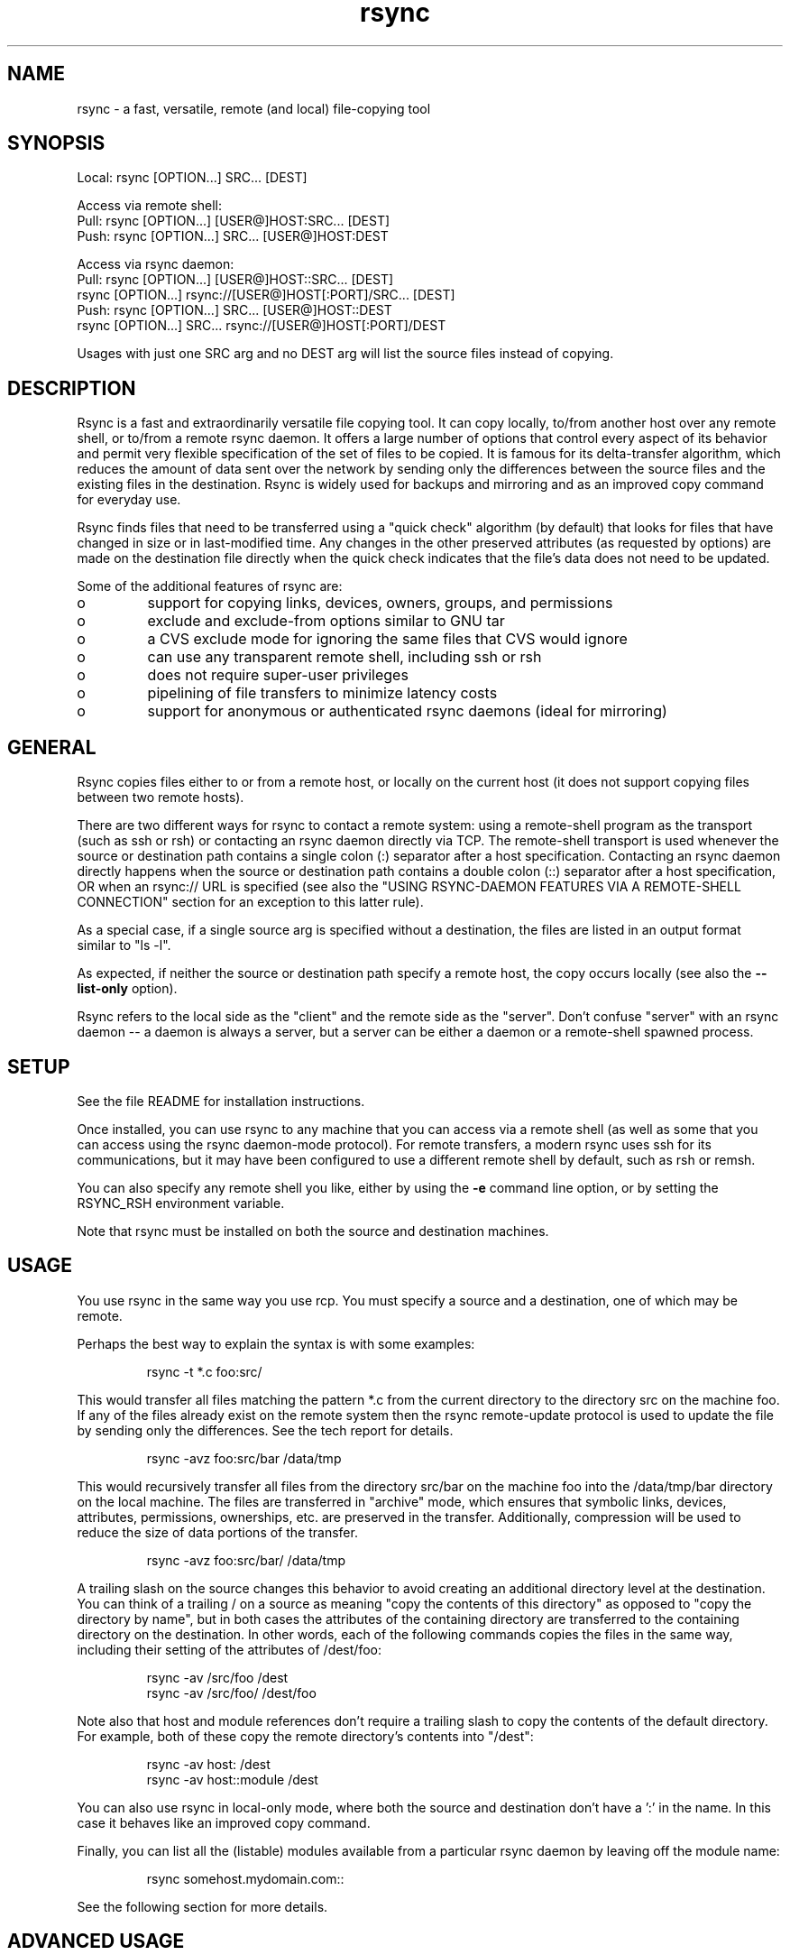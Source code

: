 .TH "rsync" "1" "28 Sep 2013" "" ""
.SH "NAME"
rsync \- a fast, versatile, remote (and local) file\-copying tool
.SH "SYNOPSIS"

.PP 
.nf 
Local:  rsync [OPTION\&.\&.\&.] SRC\&.\&.\&. [DEST]

Access via remote shell:
  Pull: rsync [OPTION\&.\&.\&.] [USER@]HOST:SRC\&.\&.\&. [DEST]
  Push: rsync [OPTION\&.\&.\&.] SRC\&.\&.\&. [USER@]HOST:DEST

Access via rsync daemon:
  Pull: rsync [OPTION\&.\&.\&.] [USER@]HOST::SRC\&.\&.\&. [DEST]
        rsync [OPTION\&.\&.\&.] rsync://[USER@]HOST[:PORT]/SRC\&.\&.\&. [DEST]
  Push: rsync [OPTION\&.\&.\&.] SRC\&.\&.\&. [USER@]HOST::DEST
        rsync [OPTION\&.\&.\&.] SRC\&.\&.\&. rsync://[USER@]HOST[:PORT]/DEST
.fi 

.PP 
Usages with just one SRC arg and no DEST arg will list the source files
instead of copying\&.
.PP 
.SH "DESCRIPTION"

.PP 
Rsync is a fast and extraordinarily versatile file copying tool\&.  It can
copy locally, to/from another host over any remote shell, or to/from a
remote rsync daemon\&.  It offers a large number of options that control
every aspect of its behavior and permit very flexible specification of the
set of files to be copied\&.  It is famous for its delta\-transfer algorithm,
which reduces the amount of data sent over the network by sending only the
differences between the source files and the existing files in the
destination\&.  Rsync is widely used for backups and mirroring and as an
improved copy command for everyday use\&.
.PP 
Rsync finds files that need to be transferred using a \(dq\&quick check\(dq\&
algorithm (by default) that looks for files that have changed in size or
in last\-modified time\&.  Any changes in the other preserved attributes (as
requested by options) are made on the destination file directly when the
quick check indicates that the file\(cq\&s data does not need to be updated\&.
.PP 
Some of the additional features of rsync are:
.PP 
.IP o 
support for copying links, devices, owners, groups, and permissions
.IP o 
exclude and exclude\-from options similar to GNU tar
.IP o 
a CVS exclude mode for ignoring the same files that CVS would ignore
.IP o 
can use any transparent remote shell, including ssh or rsh
.IP o 
does not require super\-user privileges
.IP o 
pipelining of file transfers to minimize latency costs
.IP o 
support for anonymous or authenticated rsync daemons (ideal for
mirroring)

.PP 
.SH "GENERAL"

.PP 
Rsync copies files either to or from a remote host, or locally on the
current host (it does not support copying files between two remote hosts)\&.
.PP 
There are two different ways for rsync to contact a remote system: using a
remote\-shell program as the transport (such as ssh or rsh) or contacting an
rsync daemon directly via TCP\&.  The remote\-shell transport is used whenever
the source or destination path contains a single colon (:) separator after
a host specification\&.  Contacting an rsync daemon directly happens when the
source or destination path contains a double colon (::) separator after a
host specification, OR when an rsync:// URL is specified (see also the
\(dq\&USING RSYNC\-DAEMON FEATURES VIA A REMOTE\-SHELL CONNECTION\(dq\& section for
an exception to this latter rule)\&.
.PP 
As a special case, if a single source arg is specified without a
destination, the files are listed in an output format similar to \(dq\&ls \-l\(dq\&\&.
.PP 
As expected, if neither the source or destination path specify a remote
host, the copy occurs locally (see also the \fB\-\-list\-only\fP option)\&.
.PP 
Rsync refers to the local side as the \(dq\&client\(dq\& and the remote side as the
\(dq\&server\(dq\&\&.  Don\(cq\&t confuse \(dq\&server\(dq\& with an rsync daemon \-\- a daemon is always a
server, but a server can be either a daemon or a remote\-shell spawned process\&.
.PP 
.SH "SETUP"

.PP 
See the file README for installation instructions\&.
.PP 
Once installed, you can use rsync to any machine that you can access via
a remote shell (as well as some that you can access using the rsync
daemon\-mode protocol)\&.  For remote transfers, a modern rsync uses ssh
for its communications, but it may have been configured to use a
different remote shell by default, such as rsh or remsh\&.
.PP 
You can also specify any remote shell you like, either by using the \fB\-e\fP
command line option, or by setting the RSYNC_RSH environment variable\&.
.PP 
Note that rsync must be installed on both the source and destination
machines\&.
.PP 
.SH "USAGE"

.PP 
You use rsync in the same way you use rcp\&. You must specify a source
and a destination, one of which may be remote\&.
.PP 
Perhaps the best way to explain the syntax is with some examples:
.PP 
.RS 
\f(CWrsync \-t *\&.c foo:src/\fP
.RE

.PP 
This would transfer all files matching the pattern *\&.c from the
current directory to the directory src on the machine foo\&. If any of
the files already exist on the remote system then the rsync
remote\-update protocol is used to update the file by sending only the
differences\&. See the tech report for details\&.
.PP 
.RS 
\f(CWrsync \-avz foo:src/bar /data/tmp\fP
.RE

.PP 
This would recursively transfer all files from the directory src/bar on the
machine foo into the /data/tmp/bar directory on the local machine\&. The
files are transferred in \(dq\&archive\(dq\& mode, which ensures that symbolic
links, devices, attributes, permissions, ownerships, etc\&. are preserved
in the transfer\&.  Additionally, compression will be used to reduce the
size of data portions of the transfer\&.
.PP 
.RS 
\f(CWrsync \-avz foo:src/bar/ /data/tmp\fP
.RE

.PP 
A trailing slash on the source changes this behavior to avoid creating an
additional directory level at the destination\&.  You can think of a trailing
/ on a source as meaning \(dq\&copy the contents of this directory\(dq\& as opposed
to \(dq\&copy the directory by name\(dq\&, but in both cases the attributes of the
containing directory are transferred to the containing directory on the
destination\&.  In other words, each of the following commands copies the
files in the same way, including their setting of the attributes of
/dest/foo:
.PP 
.RS 
\f(CWrsync \-av /src/foo /dest\fP
.br 
\f(CWrsync \-av /src/foo/ /dest/foo\fP
.br 
.RE

.PP 
Note also that host and module references don\(cq\&t require a trailing slash to
copy the contents of the default directory\&.  For example, both of these
copy the remote directory\(cq\&s contents into \(dq\&/dest\(dq\&:
.PP 
.RS 
\f(CWrsync \-av host: /dest\fP
.br 
\f(CWrsync \-av host::module /dest\fP
.br 
.RE

.PP 
You can also use rsync in local\-only mode, where both the source and
destination don\(cq\&t have a \(cq\&:\(cq\& in the name\&. In this case it behaves like
an improved copy command\&.
.PP 
Finally, you can list all the (listable) modules available from a
particular rsync daemon by leaving off the module name:
.PP 
.RS 
\f(CWrsync somehost\&.mydomain\&.com::\fP
.RE

.PP 
See the following section for more details\&.
.PP 
.SH "ADVANCED USAGE"

.PP 
The syntax for requesting multiple files from a remote host is done by
specifying additional remote\-host args in the same style as the first,
or with the hostname omitted\&.  For instance, all these work:
.PP 
.RS 
\f(CWrsync \-av host:file1 :file2 host:file{3,4} /dest/\fP
.br 
\f(CWrsync \-av host::modname/file{1,2} host::modname/file3 /dest/\fP
.br 
\f(CWrsync \-av host::modname/file1 ::modname/file{3,4}\fP
.RE

.PP 
Older versions of rsync required using quoted spaces in the SRC, like these
examples:
.PP 
.RS 
\f(CWrsync \-av host:\(cq\&dir1/file1 dir2/file2\(cq\& /dest\fP
.br 
\f(CWrsync host::\(cq\&modname/dir1/file1 modname/dir2/file2\(cq\& /dest\fP
.RE

.PP 
This word\-splitting still works (by default) in the latest rsync, but is
not as easy to use as the first method\&.
.PP 
If you need to transfer a filename that contains whitespace, you can either
specify the \fB\-\-protect\-args\fP (\fB\-s\fP) option, or you\(cq\&ll need to escape
the whitespace in a way that the remote shell will understand\&.  For
instance:
.PP 
.RS 
\f(CWrsync \-av host:\(cq\&file\e name\e with\e spaces\(cq\& /dest\fP
.RE

.PP 
.SH "CONNECTING TO AN RSYNC DAEMON"

.PP 
It is also possible to use rsync without a remote shell as the transport\&.
In this case you will directly connect to a remote rsync daemon, typically
using TCP port 873\&.  (This obviously requires the daemon to be running on
the remote system, so refer to the STARTING AN RSYNC DAEMON TO ACCEPT
CONNECTIONS section below for information on that\&.)
.PP 
Using rsync in this way is the same as using it with a remote shell except
that:
.PP 
.IP o 
you either use a double colon :: instead of a single colon to
separate the hostname from the path, or you use an rsync:// URL\&.
.IP o 
the first word of the \(dq\&path\(dq\& is actually a module name\&.
.IP o 
the remote daemon may print a message of the day when you
connect\&.
.IP o 
if you specify no path name on the remote daemon then the
list of accessible paths on the daemon will be shown\&.
.IP o 
if you specify no local destination then a listing of the
specified files on the remote daemon is provided\&.
.IP o 
you must not specify the \fB\-\-rsh\fP (\fB\-e\fP) option\&.

.PP 
An example that copies all the files in a remote module named \(dq\&src\(dq\&:
.PP 
.nf 
    rsync \-av host::src /dest
.fi 

.PP 
Some modules on the remote daemon may require authentication\&. If so,
you will receive a password prompt when you connect\&. You can avoid the
password prompt by setting the environment variable RSYNC_PASSWORD to
the password you want to use or using the \fB\-\-password\-file\fP option\&. This
may be useful when scripting rsync\&.
.PP 
WARNING: On some systems environment variables are visible to all
users\&. On those systems using \fB\-\-password\-file\fP is recommended\&.
.PP 
You may establish the connection via a web proxy by setting the
environment variable RSYNC_PROXY to a hostname:port pair pointing to
your web proxy\&.  Note that your web proxy\(cq\&s configuration must support
proxy connections to port 873\&.
.PP 
You may also establish a daemon connection using a program as a proxy by
setting the environment variable RSYNC_CONNECT_PROG to the commands you
wish to run in place of making a direct socket connection\&.  The string may
contain the escape \(dq\&%H\(dq\& to represent the hostname specified in the rsync
command (so use \(dq\&%%\(dq\& if you need a single \(dq\&%\(dq\& in your string)\&.  For
example:
.PP 
.nf 
  export RSYNC_CONNECT_PROG=\(cq\&ssh proxyhost nc %H 873\(cq\&
  rsync \-av targethost1::module/src/ /dest/
  rsync \-av rsync:://targethost2/module/src/ /dest/ 
.fi 

.PP 
The command specified above uses ssh to run nc (netcat) on a proxyhost,
which forwards all data to port 873 (the rsync daemon) on the targethost
(%H)\&.
.PP 
.SH "USING RSYNC\-DAEMON FEATURES VIA A REMOTE\-SHELL CONNECTION"

.PP 
It is sometimes useful to use various features of an rsync daemon (such as
named modules) without actually allowing any new socket connections into a
system (other than what is already required to allow remote\-shell access)\&.
Rsync supports connecting to a host using a remote shell and then spawning
a single\-use \(dq\&daemon\(dq\& server that expects to read its config file in the
home dir of the remote user\&.  This can be useful if you want to encrypt a
daemon\-style transfer\(cq\&s data, but since the daemon is started up fresh by
the remote user, you may not be able to use features such as chroot or
change the uid used by the daemon\&.  (For another way to encrypt a daemon
transfer, consider using ssh to tunnel a local port to a remote machine and
configure a normal rsync daemon on that remote host to only allow
connections from \(dq\&localhost\(dq\&\&.)
.PP 
From the user\(cq\&s perspective, a daemon transfer via a remote\-shell
connection uses nearly the same command\-line syntax as a normal
rsync\-daemon transfer, with the only exception being that you must
explicitly set the remote shell program on the command\-line with the
\fB\-\-rsh=COMMAND\fP option\&.  (Setting the RSYNC_RSH in the environment
will not turn on this functionality\&.)  For example:
.PP 
.nf 
    rsync \-av \-\-rsh=ssh host::module /dest
.fi 

.PP 
If you need to specify a different remote\-shell user, keep in mind that the
user@ prefix in front of the host is specifying the rsync\-user value (for a
module that requires user\-based authentication)\&.  This means that you must
give the \(cq\&\-l user\(cq\& option to ssh when specifying the remote\-shell, as in
this example that uses the short version of the \fB\-\-rsh\fP option:
.PP 
.nf 
    rsync \-av \-e \(dq\&ssh \-l ssh\-user\(dq\& rsync\-user@host::module /dest
.fi 

.PP 
The \(dq\&ssh\-user\(dq\& will be used at the ssh level; the \(dq\&rsync\-user\(dq\& will be
used to log\-in to the \(dq\&module\(dq\&\&.
.PP 
.SH "STARTING AN RSYNC DAEMON TO ACCEPT CONNECTIONS"

.PP 
In order to connect to an rsync daemon, the remote system needs to have a
daemon already running (or it needs to have configured something like inetd
to spawn an rsync daemon for incoming connections on a particular port)\&.
For full information on how to start a daemon that will handling incoming
socket connections, see the \fBrsyncd\&.conf\fP(5) man page \-\- that is the config
file for the daemon, and it contains the full details for how to run the
daemon (including stand\-alone and inetd configurations)\&.
.PP 
If you\(cq\&re using one of the remote\-shell transports for the transfer, there is
no need to manually start an rsync daemon\&.
.PP 
.SH "SORTED TRANSFER ORDER"

.PP 
Rsync always sorts the specified filenames into its internal transfer list\&.
This handles the merging together of the contents of identically named
directories, makes it easy to remove duplicate filenames, and may confuse
someone when the files are transferred in a different order than what was
given on the command\-line\&.
.PP 
If you need a particular file to be transferred prior to another, either
separate the files into different rsync calls, or consider using
\fB\-\-delay\-updates\fP (which doesn\(cq\&t affect the sorted transfer order, but
does make the final file\-updating phase happen much more rapidly)\&.
.PP 
.SH "EXAMPLES"

.PP 
Here are some examples of how I use rsync\&.
.PP 
To backup my wife\(cq\&s home directory, which consists of large MS Word
files and mail folders, I use a cron job that runs
.PP 
.RS 
\f(CWrsync \-Cavz \&. arvidsjaur:backup\fP
.RE

.PP 
each night over a PPP connection to a duplicate directory on my machine
\(dq\&arvidsjaur\(dq\&\&.
.PP 
To synchronize my samba source trees I use the following Makefile
targets:
.PP 
.nf 
    get:
            rsync \-avuzb \-\-exclude \(cq\&*~\(cq\& samba:samba/ \&.
    put:
            rsync \-Cavuzb \&. samba:samba/
    sync: get put
.fi 

.PP 
this allows me to sync with a CVS directory at the other end of the
connection\&. I then do CVS operations on the remote machine, which saves a
lot of time as the remote CVS protocol isn\(cq\&t very efficient\&.
.PP 
I mirror a directory between my \(dq\&old\(dq\& and \(dq\&new\(dq\& ftp sites with the
command:
.PP 
\f(CWrsync \-az \-e ssh \-\-delete ~ftp/pub/samba nimbus:\(dq\&~ftp/pub/tridge\(dq\&\fP
.PP 
This is launched from cron every few hours\&.
.PP 
.SH "OPTIONS SUMMARY"

.PP 
Here is a short summary of the options available in rsync\&. Please refer
to the detailed description below for a complete description\&.  
.nf 

 \-v, \-\-verbose               increase verbosity
     \-\-info=FLAGS            fine\-grained informational verbosity
     \-\-debug=FLAGS           fine\-grained debug verbosity
     \-\-msgs2stderr           special output handling for debugging
 \-q, \-\-quiet                 suppress non\-error messages
     \-\-no\-motd               suppress daemon\-mode MOTD (see caveat)
 \-c, \-\-checksum              skip based on checksum, not mod\-time & size
 \-a, \-\-archive               archive mode; equals \-rlptgoD (no \-H,\-A,\-X)
     \-\-no\-OPTION             turn off an implied OPTION (e\&.g\&. \-\-no\-D)
 \-r, \-\-recursive             recurse into directories
 \-R, \-\-relative              use relative path names
     \-\-no\-implied\-dirs       don\(cq\&t send implied dirs with \-\-relative
 \-b, \-\-backup                make backups (see \-\-suffix & \-\-backup\-dir)
     \-\-backup\-dir=DIR        make backups into hierarchy based in DIR
     \-\-suffix=SUFFIX         backup suffix (default ~ w/o \-\-backup\-dir)
 \-u, \-\-update                skip files that are newer on the receiver
     \-\-inplace               update destination files in\-place
     \-\-append                append data onto shorter files
     \-\-append\-verify         \-\-append w/old data in file checksum
 \-d, \-\-dirs                  transfer directories without recursing
 \-l, \-\-links                 copy symlinks as symlinks
 \-L, \-\-copy\-links            transform symlink into referent file/dir
     \-\-copy\-unsafe\-links     only \(dq\&unsafe\(dq\& symlinks are transformed
     \-\-safe\-links            ignore symlinks that point outside the tree
     \-\-munge\-links           munge symlinks to make them safer
 \-k, \-\-copy\-dirlinks         transform symlink to dir into referent dir
 \-K, \-\-keep\-dirlinks         treat symlinked dir on receiver as dir
 \-H, \-\-hard\-links            preserve hard links
 \-p, \-\-perms                 preserve permissions
 \-E, \-\-executability         preserve executability
     \-\-chmod=CHMOD           affect file and/or directory permissions
 \-A, \-\-acls                  preserve ACLs (implies \-p)
 \-X, \-\-xattrs                preserve extended attributes
 \-o, \-\-owner                 preserve owner (super\-user only)
 \-g, \-\-group                 preserve group
     \-\-devices               preserve device files (super\-user only)
     \-\-specials              preserve special files
 \-D                          same as \-\-devices \-\-specials
 \-t, \-\-times                 preserve modification times
 \-O, \-\-omit\-dir\-times        omit directories from \-\-times
 \-J, \-\-omit\-link\-times       omit symlinks from \-\-times
     \-\-super                 receiver attempts super\-user activities
     \-\-fake\-super            store/recover privileged attrs using xattrs
 \-S, \-\-sparse                handle sparse files efficiently
     \-\-preallocate           allocate dest files before writing
 \-n, \-\-dry\-run               perform a trial run with no changes made
 \-W, \-\-whole\-file            copy files whole (w/o delta\-xfer algorithm)
 \-x, \-\-one\-file\-system       don\(cq\&t cross filesystem boundaries
 \-B, \-\-block\-size=SIZE       force a fixed checksum block\-size
 \-e, \-\-rsh=COMMAND           specify the remote shell to use
     \-\-rsync\-path=PROGRAM    specify the rsync to run on remote machine
     \-\-existing              skip creating new files on receiver
     \-\-ignore\-existing       skip updating files that exist on receiver
     \-\-remove\-source\-files   sender removes synchronized files (non\-dir)
     \-\-del                   an alias for \-\-delete\-during
     \-\-delete                delete extraneous files from dest dirs
     \-\-delete\-before         receiver deletes before xfer, not during
     \-\-delete\-during         receiver deletes during the transfer
     \-\-delete\-delay          find deletions during, delete after
     \-\-delete\-after          receiver deletes after transfer, not during
     \-\-delete\-excluded       also delete excluded files from dest dirs
     \-\-ignore\-missing\-args   ignore missing source args without error
     \-\-delete\-missing\-args   delete missing source args from destination
     \-\-ignore\-errors         delete even if there are I/O errors
     \-\-force                 force deletion of dirs even if not empty
     \-\-max\-delete=NUM        don\(cq\&t delete more than NUM files
     \-\-max\-size=SIZE         don\(cq\&t transfer any file larger than SIZE
     \-\-min\-size=SIZE         don\(cq\&t transfer any file smaller than SIZE
     \-\-partial               keep partially transferred files
     \-\-partial\-dir=DIR       put a partially transferred file into DIR
     \-\-delay\-updates         put all updated files into place at end
 \-m, \-\-prune\-empty\-dirs      prune empty directory chains from file\-list
     \-\-numeric\-ids           don\(cq\&t map uid/gid values by user/group name
     \-\-usermap=STRING        custom username mapping
     \-\-groupmap=STRING       custom groupname mapping
     \-\-chown=USER:GROUP      simple username/groupname mapping
     \-\-timeout=SECONDS       set I/O timeout in seconds
     \-\-contimeout=SECONDS    set daemon connection timeout in seconds
 \-I, \-\-ignore\-times          don\(cq\&t skip files that match size and time
     \-\-size\-only             skip files that match in size
     \-\-modify\-window=NUM     compare mod\-times with reduced accuracy
 \-T, \-\-temp\-dir=DIR          create temporary files in directory DIR
 \-y, \-\-fuzzy                 find similar file for basis if no dest file
     \-\-compare\-dest=DIR      also compare received files relative to DIR
     \-\-copy\-dest=DIR         \&.\&.\&. and include copies of unchanged files
     \-\-link\-dest=DIR         hardlink to files in DIR when unchanged
 \-z, \-\-compress              compress file data during the transfer
     \-\-compress\-level=NUM    explicitly set compression level
     \-\-skip\-compress=LIST    skip compressing files with suffix in LIST
 \-C, \-\-cvs\-exclude           auto\-ignore files in the same way CVS does
 \-f, \-\-filter=RULE           add a file\-filtering RULE
 \-F                          same as \-\-filter=\(cq\&dir\-merge /\&.rsync\-filter\(cq\&
                             repeated: \-\-filter=\(cq\&\- \&.rsync\-filter\(cq\&
     \-\-exclude=PATTERN       exclude files matching PATTERN
     \-\-exclude\-from=FILE     read exclude patterns from FILE
     \-\-include=PATTERN       don\(cq\&t exclude files matching PATTERN
     \-\-include\-from=FILE     read include patterns from FILE
     \-\-files\-from=FILE       read list of source\-file names from FILE
 \-0, \-\-from0                 all *from/filter files are delimited by 0s
 \-s, \-\-protect\-args          no space\-splitting; wildcard chars only
     \-\-address=ADDRESS       bind address for outgoing socket to daemon
     \-\-port=PORT             specify double\-colon alternate port number
     \-\-sockopts=OPTIONS      specify custom TCP options
     \-\-blocking\-io           use blocking I/O for the remote shell
     \-\-outbuf=N|L|B          set out buffering to None, Line, or Block
     \-\-stats                 give some file\-transfer stats
 \-8, \-\-8\-bit\-output          leave high\-bit chars unescaped in output
 \-h, \-\-human\-readable        output numbers in a human\-readable format
     \-\-progress              show progress during transfer
 \-P                          same as \-\-partial \-\-progress
 \-i, \-\-itemize\-changes       output a change\-summary for all updates
 \-M, \-\-remote\-option=OPTION  send OPTION to the remote side only
     \-\-out\-format=FORMAT     output updates using the specified FORMAT
     \-\-log\-file=FILE         log what we\(cq\&re doing to the specified FILE
     \-\-log\-file\-format=FMT   log updates using the specified FMT
     \-\-password\-file=FILE    read daemon\-access password from FILE
     \-\-list\-only             list the files instead of copying them
     \-\-bwlimit=RATE          limit socket I/O bandwidth
     \-\-write\-batch=FILE      write a batched update to FILE
     \-\-only\-write\-batch=FILE like \-\-write\-batch but w/o updating dest
     \-\-read\-batch=FILE       read a batched update from FILE
     \-\-protocol=NUM          force an older protocol version to be used
     \-\-iconv=CONVERT_SPEC    request charset conversion of filenames
     \-\-checksum\-seed=NUM     set block/file checksum seed (advanced)
 \-4, \-\-ipv4                  prefer IPv4
 \-6, \-\-ipv6                  prefer IPv6
     \-\-version               print version number
(\-h) \-\-help                  show this help (see below for \-h comment)
.fi 

.PP 
Rsync can also be run as a daemon, in which case the following options are
accepted: 
.nf 

     \-\-daemon                run as an rsync daemon
     \-\-address=ADDRESS       bind to the specified address
     \-\-bwlimit=RATE          limit socket I/O bandwidth
     \-\-config=FILE           specify alternate rsyncd\&.conf file
 \-M, \-\-dparam=OVERRIDE       override global daemon config parameter
     \-\-no\-detach             do not detach from the parent
     \-\-port=PORT             listen on alternate port number
     \-\-log\-file=FILE         override the \(dq\&log file\(dq\& setting
     \-\-log\-file\-format=FMT   override the \(dq\&log format\(dq\& setting
     \-\-sockopts=OPTIONS      specify custom TCP options
 \-v, \-\-verbose               increase verbosity
 \-4, \-\-ipv4                  prefer IPv4
 \-6, \-\-ipv6                  prefer IPv6
 \-h, \-\-help                  show this help (if used after \-\-daemon)
.fi 

.PP 
.SH "OPTIONS"

.PP 
Rsync accepts both long (double\-dash + word) and short (single\-dash + letter)
options\&.  The full list of the available options are described below\&.  If an
option can be specified in more than one way, the choices are comma\-separated\&.
Some options only have a long variant, not a short\&.  If the option takes a
parameter, the parameter is only listed after the long variant, even though it
must also be specified for the short\&.  When specifying a parameter, you can
either use the form \-\-option=param or replace the \(cq\&=\(cq\& with whitespace\&.  The
parameter may need to be quoted in some manner for it to survive the shell\(cq\&s
command\-line parsing\&.  Keep in mind that a leading tilde (~) in a filename is
substituted by your shell, so \-\-option=~/foo will not change the tilde into
your home directory (remove the \(cq\&=\(cq\& for that)\&.
.PP 
.IP "\fB\-\-help\fP"
Print a short help page describing the options
available in rsync and exit\&.  For backward\-compatibility with older
versions of rsync, the help will also be output if you use the \fB\-h\fP
option without any other args\&.
.IP 
.IP "\fB\-\-version\fP"
print the rsync version number and exit\&.
.IP 
.IP "\fB\-v, \-\-verbose\fP"
This option increases the amount of information you
are given during the transfer\&.  By default, rsync works silently\&. A
single \fB\-v\fP will give you information about what files are being
transferred and a brief summary at the end\&. Two \fB\-v\fP options will give you
information on what files are being skipped and slightly more
information at the end\&. More than two \fB\-v\fP options should only be used if
you are debugging rsync\&.
.IP 
In a modern rsync, the \fB\-v\fP option is equivalent to the setting of groups
of \fB\-\-info\fP and \fB\-\-debug\fP options\&.  You can choose to use these newer
options in addition to, or in place of using \fB\-\-verbose\fP, as any
fine\-grained settings override the implied settings of \fB\-v\fP\&.  Both
\fB\-\-info\fP and \fB\-\-debug\fP have a way to ask for help that tells you
exactly what flags are set for each increase in verbosity\&.
.IP 
.IP "\fB\-\-info=FLAGS\fP"
This option lets you have fine\-grained control over the
information
output you want to see\&.  An individual flag name may be followed by a level
number, with 0 meaning to silence that output, 1 being the default output
level, and higher numbers increasing the output of that flag (for those
that support higher levels)\&.  Use
\fB\-\-info=help\fP
to see all the available flag names, what they output, and what flag names
are added for each increase in the verbose level\&.  Some examples:
.IP 
.nf 
    rsync \-a \-\-info=progress2 src/ dest/
    rsync \-avv \-\-info=stats2,misc1,flist0 src/ dest/ 
.fi 

.IP 
Note that \fB\-\-info=name\fP\(cq\&s output is affected by the \fB\-\-out\-format\fP and
\fB\-\-itemize\-changes\fP (\fB\-i\fP) options\&.  See those options for more
information on what is output and when\&.
.IP 
This option was added to 3\&.1\&.0, so an older rsync on the server side might
reject your attempts at fine\-grained control (if one or more flags needed
to be send to the server and the server was too old to understand them)\&.
.IP 
.IP "\fB\-\-debug=FLAGS\fP"
This option lets you have fine\-grained control over the debug
output you want to see\&.  An individual flag name may be followed by a level
number, with 0 meaning to silence that output, 1 being the default output
level, and higher numbers increasing the output of that flag (for those
that support higher levels)\&.  Use
\fB\-\-debug=help\fP
to see all the available flag names, what they output, and what flag names
are added for each increase in the verbose level\&.  Some examples:
.IP 
.nf 
    rsync \-avvv \-\-debug=none src/ dest/
    rsync \-avA \-\-del \-\-debug=del2,acl src/ dest/ 
.fi 

.IP 
Note that some debug messages will only be output when \fB\-\-msgs2stderr\fP is
specified, especially those pertaining to I/O and buffer debugging\&.
.IP 
This option was added to 3\&.1\&.0, so an older rsync on the server side might
reject your attempts at fine\-grained control (if one or more flags needed
to be send to the server and the server was too old to understand them)\&.
.IP 
.IP "\fB\-\-msgs2stderr\fP"
This option changes rsync to send all its output
directly to stderr rather than to send messages to the client side via the
protocol (which normally outputs info messages via stdout)\&.  This is mainly
intended for debugging in order to avoid changing the data sent via the
protocol, since the extra protocol data can change what is being tested\&.
Keep in mind that a daemon connection does not have a stderr channel to send
messages back to the client side, so if you are doing any daemon\-transfer
debugging using this option, you should start up a daemon using \fB\-\-no\-detach\fP
so that you can see the stderr output on the daemon side\&.
.IP 
This option has the side\-effect of making stderr output get line\-buffered so
that the merging of the output of 3 programs happens in a more readable manner\&.
.IP 
.IP "\fB\-q, \-\-quiet\fP"
This option decreases the amount of information you
are given during the transfer, notably suppressing information messages
from the remote server\&. This option is useful when invoking rsync from
cron\&.
.IP 
.IP "\fB\-\-no\-motd\fP"
This option affects the information that is output
by the client at the start of a daemon transfer\&.  This suppresses the
message\-of\-the\-day (MOTD) text, but it also affects the list of modules
that the daemon sends in response to the \(dq\&rsync host::\(dq\& request (due to
a limitation in the rsync protocol), so omit this option if you want to
request the list of modules from the daemon\&.
.IP 
.IP "\fB\-I, \-\-ignore\-times\fP"
Normally rsync will skip any files that are
already the same size and have the same modification timestamp\&.
This option turns off this \(dq\&quick check\(dq\& behavior, causing all files to
be updated\&.
.IP 
.IP "\fB\-\-size\-only\fP"
This modifies rsync\(cq\&s \(dq\&quick check\(dq\& algorithm for
finding files that need to be transferred, changing it from the default of
transferring files with either a changed size or a changed last\-modified
time to just looking for files that have changed in size\&.  This is useful
when starting to use rsync after using another mirroring system which may
not preserve timestamps exactly\&.
.IP 
.IP "\fB\-\-modify\-window\fP"
When comparing two timestamps, rsync treats the
timestamps as being equal if they differ by no more than the modify\-window
value\&.  This is normally 0 (for an exact match), but you may find it useful
to set this to a larger value in some situations\&.  In particular, when
transferring to or from an MS Windows FAT filesystem (which represents
times with a 2\-second resolution), \fB\-\-modify\-window=1\fP is useful
(allowing times to differ by up to 1 second)\&.
.IP 
.IP "\fB\-c, \-\-checksum\fP"
This changes the way rsync checks if the files have
been changed and are in need of a transfer\&.  Without this option, rsync
uses a \(dq\&quick check\(dq\& that (by default) checks if each file\(cq\&s size and time
of last modification match between the sender and receiver\&.  This option
changes this to compare a 128\-bit checksum for each file that has a
matching size\&.  Generating the checksums means that both sides will expend
a lot of disk I/O reading all the data in the files in the transfer (and
this is prior to any reading that will be done to transfer changed files),
so this can slow things down significantly\&.
.IP 
The sending side generates its checksums while it is doing the file\-system
scan that builds the list of the available files\&.  The receiver generates
its checksums when it is scanning for changed files, and will checksum any
file that has the same size as the corresponding sender\(cq\&s file:  files with
either a changed size or a changed checksum are selected for transfer\&.
.IP 
Note that rsync always verifies that each \fItransferred\fP file was
correctly reconstructed on the receiving side by checking a whole\-file
checksum that is generated as the file is transferred, but that
automatic after\-the\-transfer verification has nothing to do with this
option\(cq\&s before\-the\-transfer \(dq\&Does this file need to be updated?\(dq\& check\&.
.IP 
For protocol 30 and beyond (first supported in 3\&.0\&.0), the checksum used is
MD5\&.  For older protocols, the checksum used is MD4\&.
.IP 
.IP "\fB\-a, \-\-archive\fP"
This is equivalent to \fB\-rlptgoD\fP\&. It is a quick
way of saying you want recursion and want to preserve almost
everything (with \-H being a notable omission)\&.
The only exception to the above equivalence is when \fB\-\-files\-from\fP is
specified, in which case \fB\-r\fP is not implied\&.
.IP 
Note that \fB\-a\fP \fBdoes not preserve hardlinks\fP, because
finding multiply\-linked files is expensive\&.  You must separately
specify \fB\-H\fP\&.
.IP 
.IP "\-\-no\-OPTION"
You may turn off one or more implied options by prefixing
the option name with \(dq\&no\-\(dq\&\&.  Not all options may be prefixed with a \(dq\&no\-\(dq\&:
only options that are implied by other options (e\&.g\&. \fB\-\-no\-D\fP,
\fB\-\-no\-perms\fP) or have different defaults in various circumstances
(e\&.g\&. \fB\-\-no\-whole\-file\fP, \fB\-\-no\-blocking\-io\fP, \fB\-\-no\-dirs\fP)\&.  You may
specify either the short or the long option name after the \(dq\&no\-\(dq\& prefix
(e\&.g\&. \fB\-\-no\-R\fP is the same as \fB\-\-no\-relative\fP)\&.
.IP 
For example: if you want to use \fB\-a\fP (\fB\-\-archive\fP) but don\(cq\&t want
\fB\-o\fP (\fB\-\-owner\fP), instead of converting \fB\-a\fP into \fB\-rlptgD\fP, you
could specify \fB\-a \-\-no\-o\fP (or \fB\-a \-\-no\-owner\fP)\&.
.IP 
The order of the options is important:  if you specify \fB\-\-no\-r \-a\fP, the
\fB\-r\fP option would end up being turned on, the opposite of \fB\-a \-\-no\-r\fP\&.
Note also that the side\-effects of the \fB\-\-files\-from\fP option are NOT
positional, as it affects the default state of several options and slightly
changes the meaning of \fB\-a\fP (see the \fB\-\-files\-from\fP option for more
details)\&.
.IP 
.IP "\fB\-r, \-\-recursive\fP"
This tells rsync to copy directories
recursively\&.  See also \fB\-\-dirs\fP (\fB\-d\fP)\&.
.IP 
Beginning with rsync 3\&.0\&.0, the recursive algorithm used is now an
incremental scan that uses much less memory than before and begins the
transfer after the scanning of the first few directories have been
completed\&.  This incremental scan only affects our recursion algorithm, and
does not change a non\-recursive transfer\&.  It is also only possible when
both ends of the transfer are at least version 3\&.0\&.0\&.
.IP 
Some options require rsync to know the full file list, so these options
disable the incremental recursion mode\&.  These include: \fB\-\-delete\-before\fP,
\fB\-\-delete\-after\fP, \fB\-\-prune\-empty\-dirs\fP, and \fB\-\-delay\-updates\fP\&.
Because of this, the default delete mode when you specify \fB\-\-delete\fP is now
\fB\-\-delete\-during\fP when both ends of the connection are at least 3\&.0\&.0
(use \fB\-\-del\fP or \fB\-\-delete\-during\fP to request this improved deletion mode
explicitly)\&.  See also the \fB\-\-delete\-delay\fP option that is a better choice
than using \fB\-\-delete\-after\fP\&.
.IP 
Incremental recursion can be disabled using the \fB\-\-no\-inc\-recursive\fP
option or its shorter \fB\-\-no\-i\-r\fP alias\&.
.IP 
.IP "\fB\-R, \-\-relative\fP"
Use relative paths\&. This means that the full path
names specified on the command line are sent to the server rather than
just the last parts of the filenames\&. This is particularly useful when
you want to send several different directories at the same time\&. For
example, if you used this command:
.IP 
.RS 
\f(CW   rsync \-av /foo/bar/baz\&.c remote:/tmp/\fP
.RE

.IP 
\&.\&.\&. this would create a file named baz\&.c in /tmp/ on the remote
machine\&. If instead you used
.IP 
.RS 
\f(CW   rsync \-avR /foo/bar/baz\&.c remote:/tmp/\fP
.RE

.IP 
then a file named /tmp/foo/bar/baz\&.c would be created on the remote
machine, preserving its full path\&.  These extra path elements are called
\(dq\&implied directories\(dq\& (i\&.e\&. the \(dq\&foo\(dq\& and the \(dq\&foo/bar\(dq\& directories in the
above example)\&.
.IP 
Beginning with rsync 3\&.0\&.0, rsync always sends these implied directories as
real directories in the file list, even if a path element is really a
symlink on the sending side\&.  This prevents some really unexpected
behaviors when copying the full path of a file that you didn\(cq\&t realize had
a symlink in its path\&.  If you want to duplicate a server\-side symlink,
include both the symlink via its path, and referent directory via its real
path\&.  If you\(cq\&re dealing with an older rsync on the sending side, you may
need to use the \fB\-\-no\-implied\-dirs\fP option\&.
.IP 
It is also possible to limit the amount of path information that is sent as
implied directories for each path you specify\&.  With a modern rsync on the
sending side (beginning with 2\&.6\&.7), you can insert a dot and a slash into
the source path, like this:
.IP 
.RS 
\f(CW   rsync \-avR /foo/\&./bar/baz\&.c remote:/tmp/\fP
.RE

.IP 
That would create /tmp/bar/baz\&.c on the remote machine\&.  (Note that the
dot must be followed by a slash, so \(dq\&/foo/\&.\(dq\& would not be abbreviated\&.)
For older rsync versions, you would need to use a chdir to limit the
source path\&.  For example, when pushing files:
.IP 
.RS 
\f(CW   (cd /foo; rsync \-avR bar/baz\&.c remote:/tmp/) \fP
.RE

.IP 
(Note that the parens put the two commands into a sub\-shell, so that the
\(dq\&cd\(dq\& command doesn\(cq\&t remain in effect for future commands\&.)
If you\(cq\&re pulling files from an older rsync, use this idiom (but only
for a non\-daemon transfer):
.IP 
.RS 
\f(CW   rsync \-avR \-\-rsync\-path=\(dq\&cd /foo; rsync\(dq\& \e \fP
.br 
\f(CW       remote:bar/baz\&.c /tmp/\fP
.RE

.IP 
.IP "\fB\-\-no\-implied\-dirs\fP"
This option affects the default behavior of the
\fB\-\-relative\fP option\&.  When it is specified, the attributes of the implied
directories from the source names are not included in the transfer\&.  This
means that the corresponding path elements on the destination system are
left unchanged if they exist, and any missing implied directories are
created with default attributes\&.  This even allows these implied path
elements to have big differences, such as being a symlink to a directory on
the receiving side\&.
.IP 
For instance, if a command\-line arg or a files\-from entry told rsync to
transfer the file \(dq\&path/foo/file\(dq\&, the directories \(dq\&path\(dq\& and \(dq\&path/foo\(dq\&
are implied when \fB\-\-relative\fP is used\&.  If \(dq\&path/foo\(dq\& is a symlink to
\(dq\&bar\(dq\& on the destination system, the receiving rsync would ordinarily
delete \(dq\&path/foo\(dq\&, recreate it as a directory, and receive the file into
the new directory\&.  With \fB\-\-no\-implied\-dirs\fP, the receiving rsync updates
\(dq\&path/foo/file\(dq\& using the existing path elements, which means that the file
ends up being created in \(dq\&path/bar\(dq\&\&.  Another way to accomplish this link
preservation is to use the \fB\-\-keep\-dirlinks\fP option (which will also
affect symlinks to directories in the rest of the transfer)\&.
.IP 
When pulling files from an rsync older than 3\&.0\&.0, you may need to use this
option if the sending side has a symlink in the path you request and you
wish the implied directories to be transferred as normal directories\&.
.IP 
.IP "\fB\-b, \-\-backup\fP"
With this option, preexisting destination files are
renamed as each file is transferred or deleted\&.  You can control where the
backup file goes and what (if any) suffix gets appended using the
\fB\-\-backup\-dir\fP and \fB\-\-suffix\fP options\&.
.IP 
Note that if you don\(cq\&t specify \fB\-\-backup\-dir\fP, (1) the
\fB\-\-omit\-dir\-times\fP option will be implied, and (2) if \fB\-\-delete\fP is
also in effect (without \fB\-\-delete\-excluded\fP), rsync will add a \(dq\&protect\(dq\&
filter\-rule for the backup suffix to the end of all your existing excludes
(e\&.g\&. \fB\-f \(dq\&P *~\(dq\&\fP)\&.  This will prevent previously backed\-up files from being
deleted\&.  Note that if you are supplying your own filter rules, you may
need to manually insert your own exclude/protect rule somewhere higher up
in the list so that it has a high enough priority to be effective (e\&.g\&., if
your rules specify a trailing inclusion/exclusion of \(cq\&*\(cq\&, the auto\-added
rule would never be reached)\&.
.IP 
.IP "\fB\-\-backup\-dir=DIR\fP"
In combination with the \fB\-\-backup\fP option, this
tells rsync to store all backups in the specified directory on the receiving
side\&.  This can be used for incremental backups\&.  You can additionally
specify a backup suffix using the \fB\-\-suffix\fP option
(otherwise the files backed up in the specified directory
will keep their original filenames)\&.
.IP 
Note that if you specify a relative path, the backup directory will be
relative to the destination directory, so you probably want to specify
either an absolute path or a path that starts with \(dq\&\&.\&./\(dq\&\&.  If an rsync
daemon is the receiver, the backup dir cannot go outside the module\(cq\&s path
hierarchy, so take extra care not to delete it or copy into it\&.
.IP 
.IP "\fB\-\-suffix=SUFFIX\fP"
This option allows you to override the default
backup suffix used with the \fB\-\-backup\fP (\fB\-b\fP) option\&. The default suffix is a ~
if no \-\fB\-backup\-dir\fP was specified, otherwise it is an empty string\&.
.IP 
.IP "\fB\-u, \-\-update\fP"
This forces rsync to skip any files which exist on
the destination and have a modified time that is newer than the source
file\&.  (If an existing destination file has a modification time equal to the
source file\(cq\&s, it will be updated if the sizes are different\&.)
.IP 
Note that this does not affect the copying of symlinks or other special
files\&.  Also, a difference of file format between the sender and receiver
is always considered to be important enough for an update, no matter what
date is on the objects\&.  In other words, if the source has a directory
where the destination has a file, the transfer would occur regardless of
the timestamps\&.
.IP 
This option is a transfer rule, not an exclude, so it doesn\(cq\&t affect the
data that goes into the file\-lists, and thus it doesn\(cq\&t affect deletions\&.
It just limits the files that the receiver requests to be transferred\&.
.IP 
.IP "\fB\-\-inplace\fP"
This option changes how rsync transfers a file when
its data needs to be updated: instead of the default method of creating
a new copy of the file and moving it into place when it is complete, rsync
instead writes the updated data directly to the destination file\&.
.IP 
This has several effects:
.IP 
.RS 
.IP o 
Hard links are not broken\&.  This means the new data will be visible
through other hard links to the destination file\&.  Moreover, attempts to
copy differing source files onto a multiply\-linked destination file will
result in a \(dq\&tug of war\(dq\& with the destination data changing back and forth\&.
.IP o 
In\-use binaries cannot be updated (either the OS will prevent this from
happening, or binaries that attempt to swap\-in their data will misbehave or
crash)\&.
.IP o 
The file\(cq\&s data will be in an inconsistent state during the transfer
and will be left that way if the transfer is interrupted or if an update
fails\&.
.IP o 
A file that rsync cannot write to cannot be updated\&. While a super user
can update any file, a normal user needs to be granted write permission for
the open of the file for writing to be successful\&.
.IP o 
The efficiency of rsync\(cq\&s delta\-transfer algorithm may be reduced if
some data in the destination file is overwritten before it can be copied to
a position later in the file\&.  This does not apply if you use \fB\-\-backup\fP,
since rsync is smart enough to use the backup file as the basis file for the
transfer\&.
.RE

.IP 
WARNING: you should not use this option to update files that are being
accessed by others, so be careful when choosing to use this for a copy\&.
.IP 
This option is useful for transferring large files with block\-based changes
or appended data, and also on systems that are disk bound, not network
bound\&.  It can also help keep a copy\-on\-write filesystem snapshot from
diverging the entire contents of a file that only has minor changes\&.
.IP 
The option implies \fB\-\-partial\fP (since an interrupted transfer does not delete
the file), but conflicts with \fB\-\-partial\-dir\fP and \fB\-\-delay\-updates\fP\&.
Prior to rsync 2\&.6\&.4 \fB\-\-inplace\fP was also incompatible with \fB\-\-compare\-dest\fP
and \fB\-\-link\-dest\fP\&.
.IP 
.IP "\fB\-\-append\fP"
This causes rsync to update a file by appending data onto
the end of the file, which presumes that the data that already exists on
the receiving side is identical with the start of the file on the sending
side\&.  If a file needs to be transferred and its size on the receiver is
the same or longer than the size on the sender, the file is skipped\&.  This
does not interfere with the updating of a file\(cq\&s non\-content attributes
(e\&.g\&. permissions, ownership, etc\&.) when the file does not need to be
transferred, nor does it affect the updating of any non\-regular files\&.
Implies \fB\-\-inplace\fP,
but does not conflict with \fB\-\-sparse\fP (since it is always extending a
file\(cq\&s length)\&.
.IP 
.IP "\fB\-\-append\-verify\fP"
This works just like the \fB\-\-append\fP option, but
the existing data on the receiving side is included in the full\-file
checksum verification step, which will cause a file to be resent if the
final verification step fails (rsync uses a normal, non\-appending
\fB\-\-inplace\fP transfer for the resend)\&.
.IP 
Note: prior to rsync 3\&.0\&.0, the \fB\-\-append\fP option worked like
\fB\-\-append\-verify\fP, so if you are interacting with an older rsync (or the
transfer is using a protocol prior to 30), specifying either append option
will initiate an \fB\-\-append\-verify\fP transfer\&.
.IP 
.IP "\fB\-d, \-\-dirs\fP"
Tell the sending side to include any directories that
are encountered\&.  Unlike \fB\-\-recursive\fP, a directory\(cq\&s contents are not copied
unless the directory name specified is \(dq\&\&.\(dq\& or ends with a trailing slash
(e\&.g\&. \(dq\&\&.\(dq\&, \(dq\&dir/\&.\(dq\&, \(dq\&dir/\(dq\&, etc\&.)\&.  Without this option or the
\fB\-\-recursive\fP option, rsync will skip all directories it encounters (and
output a message to that effect for each one)\&.  If you specify both
\fB\-\-dirs\fP and \fB\-\-recursive\fP, \fB\-\-recursive\fP takes precedence\&.
.IP 
The \fB\-\-dirs\fP option is implied by the \fB\-\-files\-from\fP option
or the \fB\-\-list\-only\fP option (including an implied
\fB\-\-list\-only\fP usage) if \fB\-\-recursive\fP wasn\(cq\&t specified (so that
directories are seen in the listing)\&.  Specify \fB\-\-no\-dirs\fP (or \fB\-\-no\-d\fP)
if you want to turn this off\&.
.IP 
There is also a backward\-compatibility helper option, \fB\-\-old\-dirs\fP (or
\fB\-\-old\-d\fP) that tells rsync to use a hack of \(dq\&\-r \-\-exclude=\(cq\&/*/*\(cq\&\(dq\& to get
an older rsync to list a single directory without recursing\&.
.IP 
.IP "\fB\-l, \-\-links\fP"
When symlinks are encountered, recreate the
symlink on the destination\&.
.IP 
.IP "\fB\-L, \-\-copy\-links\fP"
When symlinks are encountered, the item that
they point to (the referent) is copied, rather than the symlink\&.  In older
versions of rsync, this option also had the side\-effect of telling the
receiving side to follow symlinks, such as symlinks to directories\&.  In a
modern rsync such as this one, you\(cq\&ll need to specify \fB\-\-keep\-dirlinks\fP (\fB\-K\fP)
to get this extra behavior\&.  The only exception is when sending files to
an rsync that is too old to understand \fB\-K\fP \-\- in that case, the \fB\-L\fP option
will still have the side\-effect of \fB\-K\fP on that older receiving rsync\&.
.IP 
.IP "\fB\-\-copy\-unsafe\-links\fP"
This tells rsync to copy the referent of
symbolic links that point outside the copied tree\&.  Absolute symlinks
are also treated like ordinary files, and so are any symlinks in the
source path itself when \fB\-\-relative\fP is used\&.  This option has no
additional effect if \fB\-\-copy\-links\fP was also specified\&.
.IP 
.IP "\fB\-\-safe\-links\fP"
This tells rsync to ignore any symbolic links
which point outside the copied tree\&. All absolute symlinks are
also ignored\&. Using this option in conjunction with \fB\-\-relative\fP may
give unexpected results\&.
.IP 
.IP "\fB\-\-munge\-links\fP"
This option tells rsync to (1) modify all symlinks on
the receiving side in a way that makes them unusable but recoverable (see
below), or (2) to unmunge symlinks on the sending side that had been stored in
a munged state\&.  This is useful if you don\(cq\&t quite trust the source of the data
to not try to slip in a symlink to a unexpected place\&.
.IP 
The way rsync disables the use of symlinks is to prefix each one with the
string \(dq\&/rsyncd\-munged/\(dq\&\&.  This prevents the links from being used as long as
that directory does not exist\&.  When this option is enabled, rsync will refuse
to run if that path is a directory or a symlink to a directory\&.
.IP 
The option only affects the client side of the transfer, so if you need it to
affect the server, specify it via \fB\-\-remote\-option\fP\&.  (Note that in a local
transfer, the client side is the sender\&.)
.IP 
This option has no affect on a daemon, since the daemon configures whether it
wants munged symlinks via its \(dq\&munge symlinks\(dq\& parameter\&.  See also the
\(dq\&munge\-symlinks\(dq\& perl script in the support directory of the source code\&.
.IP 
.IP "\fB\-k, \-\-copy\-dirlinks\fP"
This option causes the sending side to treat
a symlink to a directory as though it were a real directory\&.  This is
useful if you don\(cq\&t want symlinks to non\-directories to be affected, as
they would be using \fB\-\-copy\-links\fP\&.
.IP 
Without this option, if the sending side has replaced a directory with a
symlink to a directory, the receiving side will delete anything that is in
the way of the new symlink, including a directory hierarchy (as long as
\fB\-\-force\fP or \fB\-\-delete\fP is in effect)\&.
.IP 
See also \fB\-\-keep\-dirlinks\fP for an analogous option for the receiving
side\&.
.IP 
\fB\-\-copy\-dirlinks\fP applies to all symlinks to directories in the source\&.  If
you want to follow only a few specified symlinks, a trick you can use is to
pass them as additional source args with a trailing slash, using \fB\-\-relative\fP
to make the paths match up right\&.  For example:
.IP 
.RS 
\f(CWrsync \-r \-\-relative src/\&./ src/\&./follow\-me/ dest/\fP
.RE

.IP 
This works because rsync calls \fBlstat\fP(2) on the source arg as given, and the
trailing slash makes \fBlstat\fP(2) follow the symlink, giving rise to a directory
in the file\-list which overrides the symlink found during the scan of \(dq\&src/\&./\(dq\&\&.
.IP 
.IP "\fB\-K, \-\-keep\-dirlinks\fP"
This option causes the receiving side to treat
a symlink to a directory as though it were a real directory, but only if it
matches a real directory from the sender\&.  Without this option, the
receiver\(cq\&s symlink would be deleted and replaced with a real directory\&.
.IP 
For example, suppose you transfer a directory \(dq\&foo\(dq\& that contains a file
\(dq\&file\(dq\&, but \(dq\&foo\(dq\& is a symlink to directory \(dq\&bar\(dq\& on the receiver\&.  Without
\fB\-\-keep\-dirlinks\fP, the receiver deletes symlink \(dq\&foo\(dq\&, recreates it as a
directory, and receives the file into the new directory\&.  With
\fB\-\-keep\-dirlinks\fP, the receiver keeps the symlink and \(dq\&file\(dq\& ends up in
\(dq\&bar\(dq\&\&.
.IP 
One note of caution:  if you use \fB\-\-keep\-dirlinks\fP, you must trust all
the symlinks in the copy!  If it is possible for an untrusted user to
create their own symlink to any directory, the user could then (on a
subsequent copy) replace the symlink with a real directory and affect the
content of whatever directory the symlink references\&.  For backup copies,
you are better off using something like a bind mount instead of a symlink
to modify your receiving hierarchy\&.
.IP 
See also \fB\-\-copy\-dirlinks\fP for an analogous option for the sending side\&.
.IP 
.IP "\fB\-H, \-\-hard\-links\fP"
This tells rsync to look for hard\-linked files in
the source and link together the corresponding files on the destination\&.
Without this option, hard\-linked files in the source are treated
as though they were separate files\&.
.IP 
This option does NOT necessarily ensure that the pattern of hard links on the
destination exactly matches that on the source\&.  Cases in which the
destination may end up with extra hard links include the following:
.IP 
.RS 
.IP o 
If the destination contains extraneous hard\-links (more linking than
what is present in the source file list), the copying algorithm will not
break them explicitly\&.  However, if one or more of the paths have content
differences, the normal file\-update process will break those extra links
(unless you are using the \fB\-\-inplace\fP option)\&.
.IP o 
If you specify a \fB\-\-link\-dest\fP directory that contains hard links,
the linking of the destination files against the \fB\-\-link\-dest\fP files can
cause some paths in the destination to become linked together due to the
\fB\-\-link\-dest\fP associations\&.
.RE

.IP 
Note that rsync can only detect hard links between files that are inside
the transfer set\&.  If rsync updates a file that has extra hard\-link
connections to files outside the transfer, that linkage will be broken\&.  If
you are tempted to use the \fB\-\-inplace\fP option to avoid this breakage, be
very careful that you know how your files are being updated so that you are
certain that no unintended changes happen due to lingering hard links (and
see the \fB\-\-inplace\fP option for more caveats)\&.
.IP 
If incremental recursion is active (see \fB\-\-recursive\fP), rsync may transfer
a missing hard\-linked file before it finds that another link for that contents
exists elsewhere in the hierarchy\&.  This does not affect the accuracy of
the transfer (i\&.e\&. which files are hard\-linked together), just its efficiency
(i\&.e\&. copying the data for a new, early copy of a hard\-linked file that could
have been found later in the transfer in another member of the hard\-linked
set of files)\&.  One way to avoid this inefficiency is to disable
incremental recursion using the \fB\-\-no\-inc\-recursive\fP option\&.
.IP 
.IP "\fB\-p, \-\-perms\fP"
This option causes the receiving rsync to set the
destination permissions to be the same as the source permissions\&.  (See
also the \fB\-\-chmod\fP option for a way to modify what rsync considers to
be the source permissions\&.)
.IP 
When this option is \fIoff\fP, permissions are set as follows:
.IP 
.RS 
.IP o 
Existing files (including updated files) retain their existing
permissions, though the \fB\-\-executability\fP option might change just
the execute permission for the file\&.
.IP o 
New files get their \(dq\&normal\(dq\& permission bits set to the source
file\(cq\&s permissions masked with the receiving directory\(cq\&s default
permissions (either the receiving process\(cq\&s umask, or the permissions
specified via the destination directory\(cq\&s default ACL), and
their special permission bits disabled except in the case where a new
directory inherits a setgid bit from its parent directory\&.
.RE

.IP 
Thus, when \fB\-\-perms\fP and \fB\-\-executability\fP are both disabled,
rsync\(cq\&s behavior is the same as that of other file\-copy utilities,
such as \fBcp\fP(1) and \fBtar\fP(1)\&.
.IP 
In summary: to give destination files (both old and new) the source
permissions, use \fB\-\-perms\fP\&.  To give new files the destination\-default
permissions (while leaving existing files unchanged), make sure that the
\fB\-\-perms\fP option is off and use \fB\-\-chmod=ugo=rwX\fP (which ensures that
all non\-masked bits get enabled)\&.  If you\(cq\&d care to make this latter
behavior easier to type, you could define a popt alias for it, such as
putting this line in the file ~/\&.popt (the following defines the \fB\-Z\fP option,
and includes \-\-no\-g to use the default group of the destination dir):
.IP 
.RS 
\f(CW   rsync alias \-Z \-\-no\-p \-\-no\-g \-\-chmod=ugo=rwX\fP
.RE

.IP 
You could then use this new option in a command such as this one:
.IP 
.RS 
\f(CW   rsync \-avZ src/ dest/\fP
.RE

.IP 
(Caveat: make sure that \fB\-a\fP does not follow \fB\-Z\fP, or it will re\-enable
the two \(dq\&\-\-no\-*\(dq\& options mentioned above\&.)
.IP 
The preservation of the destination\(cq\&s setgid bit on newly\-created
directories when \fB\-\-perms\fP is off was added in rsync 2\&.6\&.7\&.  Older rsync
versions erroneously preserved the three special permission bits for
newly\-created files when \fB\-\-perms\fP was off, while overriding the
destination\(cq\&s setgid bit setting on a newly\-created directory\&.  Default ACL
observance was added to the ACL patch for rsync 2\&.6\&.7, so older (or
non\-ACL\-enabled) rsyncs use the umask even if default ACLs are present\&.
(Keep in mind that it is the version of the receiving rsync that affects
these behaviors\&.)
.IP 
.IP "\fB\-E, \-\-executability\fP"
This option causes rsync to preserve the
executability (or non\-executability) of regular files when \fB\-\-perms\fP is
not enabled\&.  A regular file is considered to be executable if at least one
\(cq\&x\(cq\& is turned on in its permissions\&.  When an existing destination file\(cq\&s
executability differs from that of the corresponding source file, rsync
modifies the destination file\(cq\&s permissions as follows:
.IP 
.RS 
.IP o 
To make a file non\-executable, rsync turns off all its \(cq\&x\(cq\&
permissions\&.
.IP o 
To make a file executable, rsync turns on each \(cq\&x\(cq\& permission that
has a corresponding \(cq\&r\(cq\& permission enabled\&.
.RE

.IP 
If \fB\-\-perms\fP is enabled, this option is ignored\&.
.IP 
.IP "\fB\-A, \-\-acls\fP"
This option causes rsync to update the destination
ACLs to be the same as the source ACLs\&.
The option also implies \fB\-\-perms\fP\&.
.IP 
The source and destination systems must have compatible ACL entries for this
option to work properly\&.  See the \fB\-\-fake\-super\fP option for a way to backup
and restore ACLs that are not compatible\&.
.IP 
.IP "\fB\-X, \-\-xattrs\fP"
This option causes rsync to update the destination
extended attributes to be the same as the source ones\&.
.IP 
For systems that support extended\-attribute namespaces, a copy being done by a
super\-user copies all namespaces except system\&.*\&.  A normal user only copies
the user\&.* namespace\&.  To be able to backup and restore non\-user namespaces as
a normal user, see the \fB\-\-fake\-super\fP option\&.
.IP 
Note that this option does not copy rsyncs special xattr values (e\&.g\&. those
used by \fB\-\-fake\-super\fP) unless you repeat the option (e\&.g\&. \-XX)\&.  This
\(dq\&copy all xattrs\(dq\& mode cannot be used with \fB\-\-fake\-super\fP\&.
.IP 
.IP "\fB\-\-chmod\fP"
This option tells rsync to apply one or more
comma\-separated \(dq\&chmod\(dq\& modes to the permission of the files in the
transfer\&.  The resulting value is treated as though it were the permissions
that the sending side supplied for the file, which means that this option
can seem to have no effect on existing files if \fB\-\-perms\fP is not enabled\&.
.IP 
In addition to the normal parsing rules specified in the \fBchmod\fP(1)
manpage, you can specify an item that should only apply to a directory by
prefixing it with a \(cq\&D\(cq\&, or specify an item that should only apply to a
file by prefixing it with a \(cq\&F\(cq\&\&.  For example, the following will ensure
that all directories get marked set\-gid, that no files are other\-writable,
that both are user\-writable and group\-writable, and that both have
consistent executability across all bits:
.IP 
.RS 
\-\-chmod=Dg+s,ug+w,Fo\-w,+X
.RE

.IP 
Using octal mode numbers is also allowed:
.IP 
.RS 
\-\-chmod=D2775,F664
.RE

.IP 
It is also legal to specify multiple \fB\-\-chmod\fP options, as each
additional option is just appended to the list of changes to make\&.
.IP 
See the \fB\-\-perms\fP and \fB\-\-executability\fP options for how the resulting
permission value can be applied to the files in the transfer\&.
.IP 
.IP "\fB\-o, \-\-owner\fP"
This option causes rsync to set the owner of the
destination file to be the same as the source file, but only if the
receiving rsync is being run as the super\-user (see also the \fB\-\-super\fP
and \fB\-\-fake\-super\fP options)\&.
Without this option, the owner of new and/or transferred files are set to
the invoking user on the receiving side\&.
.IP 
The preservation of ownership will associate matching names by default, but
may fall back to using the ID number in some circumstances (see also the
\fB\-\-numeric\-ids\fP option for a full discussion)\&.
.IP 
.IP "\fB\-g, \-\-group\fP"
This option causes rsync to set the group of the
destination file to be the same as the source file\&.  If the receiving
program is not running as the super\-user (or if \fB\-\-no\-super\fP was
specified), only groups that the invoking user on the receiving side
is a member of will be preserved\&.
Without this option, the group is set to the default group of the invoking
user on the receiving side\&.
.IP 
The preservation of group information will associate matching names by
default, but may fall back to using the ID number in some circumstances
(see also the \fB\-\-numeric\-ids\fP option for a full discussion)\&.
.IP 
.IP "\fB\-\-devices\fP"
This option causes rsync to transfer character and
block device files to the remote system to recreate these devices\&.
This option has no effect if the receiving rsync is not run as the
super\-user (see also the \fB\-\-super\fP and \fB\-\-fake\-super\fP options)\&.
.IP 
.IP "\fB\-\-specials\fP"
This option causes rsync to transfer special files
such as named sockets and fifos\&.
.IP 
.IP "\fB\-D\fP"
The \fB\-D\fP option is equivalent to \fB\-\-devices\fP \fB\-\-specials\fP\&.
.IP 
.IP "\fB\-t, \-\-times\fP"
This tells rsync to transfer modification times along
with the files and update them on the remote system\&.  Note that if this
option is not used, the optimization that excludes files that have not been
modified cannot be effective; in other words, a missing \fB\-t\fP or \fB\-a\fP will
cause the next transfer to behave as if it used \fB\-I\fP, causing all files to be
updated (though rsync\(cq\&s delta\-transfer algorithm will make the update fairly efficient
if the files haven\(cq\&t actually changed, you\(cq\&re much better off using \fB\-t\fP)\&.
.IP 
.IP "\fB\-O, \-\-omit\-dir\-times\fP"
This tells rsync to omit directories when
it is preserving modification times (see \fB\-\-times\fP)\&.  If NFS is sharing
the directories on the receiving side, it is a good idea to use \fB\-O\fP\&.
This option is inferred if you use \fB\-\-backup\fP without \fB\-\-backup\-dir\fP\&.
.IP 
.IP "\fB\-J, \-\-omit\-link\-times\fP"
This tells rsync to omit symlinks when
it is preserving modification times (see \fB\-\-times\fP)\&.
.IP 
.IP "\fB\-\-super\fP"
This tells the receiving side to attempt super\-user
activities even if the receiving rsync wasn\(cq\&t run by the super\-user\&.  These
activities include: preserving users via the \fB\-\-owner\fP option, preserving
all groups (not just the current user\(cq\&s groups) via the \fB\-\-groups\fP
option, and copying devices via the \fB\-\-devices\fP option\&.  This is useful
for systems that allow such activities without being the super\-user, and
also for ensuring that you will get errors if the receiving side isn\(cq\&t
being run as the super\-user\&.  To turn off super\-user activities, the
super\-user can use \fB\-\-no\-super\fP\&.
.IP 
.IP "\fB\-\-fake\-super\fP"
When this option is enabled, rsync simulates
super\-user activities by saving/restoring the privileged attributes via
special extended attributes that are attached to each file (as needed)\&.  This
includes the file\(cq\&s owner and group (if it is not the default), the file\(cq\&s
device info (device & special files are created as empty text files), and
any permission bits that we won\(cq\&t allow to be set on the real file (e\&.g\&.
the real file gets u\-s,g\-s,o\-t for safety) or that would limit the owner\(cq\&s
access (since the real super\-user can always access/change a file, the
files we create can always be accessed/changed by the creating user)\&.
This option also handles ACLs (if \fB\-\-acls\fP was specified) and non\-user
extended attributes (if \fB\-\-xattrs\fP was specified)\&.
.IP 
This is a good way to backup data without using a super\-user, and to store
ACLs from incompatible systems\&.
.IP 
The \fB\-\-fake\-super\fP option only affects the side where the option is used\&.
To affect the remote side of a remote\-shell connection, use the
\fB\-\-remote\-option\fP (\fB\-M\fP) option:
.IP 
.RS 
\f(CW  rsync \-av \-M\-\-fake\-super /src/ host:/dest/\fP
.RE

.IP 
For a local copy, this option affects both the source and the destination\&.
If you wish a local copy to enable this option just for the destination
files, specify \fB\-M\-\-fake\-super\fP\&.  If you wish a local copy to enable
this option just for the source files, combine \fB\-\-fake\-super\fP with
\fB\-M\-\-super\fP\&.
.IP 
This option is overridden by both \fB\-\-super\fP and \fB\-\-no\-super\fP\&.
.IP 
See also the \(dq\&fake super\(dq\& setting in the daemon\(cq\&s rsyncd\&.conf file\&.
.IP 
.IP "\fB\-S, \-\-sparse\fP"
Try to handle sparse files efficiently so they take
up less space on the destination\&.  Conflicts with \fB\-\-inplace\fP because it\(cq\&s
not possible to overwrite data in a sparse fashion\&.
.IP 
.IP "\fB\-\-preallocate\fP"
This tells the receiver to allocate each destination
file to its eventual size before writing data to the file\&.  Rsync will only use
the real filesystem\-level preallocation support provided by Linux\(cq\&s
\fBfallocate\fP(2) system call or Cygwin\(cq\&s \fBposix_fallocate\fP(3), not the slow
glibc implementation that writes a zero byte into each block\&.
.IP 
Without this option, larger files may not be entirely contiguous on the
filesystem, but with this option rsync will probably copy more slowly\&.  If the
destination is not an extent\-supporting filesystem (such as ext4, xfs, NTFS,
etc\&.), this option may have no positive effect at all\&.
.IP 
.IP "\fB\-n, \-\-dry\-run\fP"
This makes rsync perform a trial run that doesn\(cq\&t
make any changes (and produces mostly the same output as a real run)\&.  It
is most commonly used in combination with the \fB\-v, \-\-verbose\fP and/or
\fB\-i, \-\-itemize\-changes\fP options to see what an rsync command is going
to do before one actually runs it\&.
.IP 
The output of \fB\-\-itemize\-changes\fP is supposed to be exactly the same on a
dry run and a subsequent real run (barring intentional trickery and system
call failures); if it isn\(cq\&t, that\(cq\&s a bug\&.  Other output should be mostly
unchanged, but may differ in some areas\&.  Notably, a dry run does not
send the actual data for file transfers, so \fB\-\-progress\fP has no effect,
the \(dq\&bytes sent\(dq\&, \(dq\&bytes received\(dq\&, \(dq\&literal data\(dq\&, and \(dq\&matched data\(dq\&
statistics are too small, and the \(dq\&speedup\(dq\& value is equivalent to a run
where no file transfers were needed\&.
.IP 
.IP "\fB\-W, \-\-whole\-file\fP"
With this option rsync\(cq\&s delta\-transfer algorithm
is not used and the whole file is sent as\-is instead\&.  The transfer may be
faster if this option is used when the bandwidth between the source and
destination machines is higher than the bandwidth to disk (especially when the
\(dq\&disk\(dq\& is actually a networked filesystem)\&.  This is the default when both
the source and destination are specified as local paths, but only if no
batch\-writing option is in effect\&.
.IP 
.IP "\fB\-x, \-\-one\-file\-system\fP"
This tells rsync to avoid crossing a
filesystem boundary when recursing\&.  This does not limit the user\(cq\&s ability
to specify items to copy from multiple filesystems, just rsync\(cq\&s recursion
through the hierarchy of each directory that the user specified, and also
the analogous recursion on the receiving side during deletion\&.  Also keep
in mind that rsync treats a \(dq\&bind\(dq\& mount to the same device as being on the
same filesystem\&.
.IP 
If this option is repeated, rsync omits all mount\-point directories from
the copy\&.  Otherwise, it includes an empty directory at each mount\-point it
encounters (using the attributes of the mounted directory because those of
the underlying mount\-point directory are inaccessible)\&.
.IP 
If rsync has been told to collapse symlinks (via \fB\-\-copy\-links\fP or
\fB\-\-copy\-unsafe\-links\fP), a symlink to a directory on another device is
treated like a mount\-point\&.  Symlinks to non\-directories are unaffected
by this option\&.
.IP 
.IP "\fB\-\-existing, \-\-ignore\-non\-existing\fP"
This tells rsync to skip
creating files (including directories) that do not exist
yet on the destination\&.  If this option is
combined with the \fB\-\-ignore\-existing\fP option, no files will be updated
(which can be useful if all you want to do is delete extraneous files)\&.
.IP 
This option is a transfer rule, not an exclude, so it doesn\(cq\&t affect the
data that goes into the file\-lists, and thus it doesn\(cq\&t affect deletions\&.
It just limits the files that the receiver requests to be transferred\&.
.IP 
.IP "\fB\-\-ignore\-existing\fP"
This tells rsync to skip updating files that
already exist on the destination (this does \fInot\fP ignore existing
directories, or nothing would get done)\&.  See also \fB\-\-existing\fP\&.
.IP 
This option is a transfer rule, not an exclude, so it doesn\(cq\&t affect the
data that goes into the file\-lists, and thus it doesn\(cq\&t affect deletions\&.
It just limits the files that the receiver requests to be transferred\&.
.IP 
This option can be useful for those doing backups using the \fB\-\-link\-dest\fP
option when they need to continue a backup run that got interrupted\&.  Since
a \fB\-\-link\-dest\fP run is copied into a new directory hierarchy (when it is
used properly), using \fB\-\-ignore existing\fP will ensure that the
already\-handled files don\(cq\&t get tweaked (which avoids a change in
permissions on the hard\-linked files)\&.  This does mean that this option
is only looking at the existing files in the destination hierarchy itself\&.
.IP 
.IP "\fB\-\-remove\-source\-files\fP"
This tells rsync to remove from the sending
side the files (meaning non\-directories) that are a part of the transfer
and have been successfully duplicated on the receiving side\&.
.IP 
Note that you should only use this option on source files that are quiescent\&.
If you are using this to move files that show up in a particular directory over
to another host, make sure that the finished files get renamed into the source
directory, not directly written into it, so that rsync can\(cq\&t possibly transfer
a file that is not yet fully written\&.  If you can\(cq\&t first write the files into
a different directory, you should use a naming idiom that lets rsync avoid
transferring files that are not yet finished (e\&.g\&. name the file \(dq\&foo\&.new\(dq\& when
it is written, rename it to \(dq\&foo\(dq\& when it is done, and then use the option
\fB\-\-exclude=\(cq\&*\&.new\(cq\&\fP for the rsync transfer)\&.
.IP 
Starting with 3\&.1\&.0, rsync will skip the sender\-side removal (and output an
error) if the file\(cq\&s size or modify time has not stayed unchanged\&.
.IP 
.IP "\fB\-\-delete\fP"
This tells rsync to delete extraneous files from the
receiving side (ones that aren\(cq\&t on the sending side), but only for the
directories that are being synchronized\&.  You must have asked rsync to
send the whole directory (e\&.g\&. \(dq\&dir\(dq\& or \(dq\&dir/\(dq\&) without using a wildcard
for the directory\(cq\&s contents (e\&.g\&. \(dq\&dir/*\(dq\&) since the wildcard is expanded
by the shell and rsync thus gets a request to transfer individual files, not
the files\(cq\& parent directory\&.  Files that are excluded from the transfer are
also excluded from being deleted unless you use the \fB\-\-delete\-excluded\fP
option or mark the rules as only matching on the sending side (see the
include/exclude modifiers in the FILTER RULES section)\&.
.IP 
Prior to rsync 2\&.6\&.7, this option would have no effect unless \fB\-\-recursive\fP
was enabled\&.  Beginning with 2\&.6\&.7, deletions will also occur when \fB\-\-dirs\fP
(\fB\-d\fP) is enabled, but only for directories whose contents are being copied\&.
.IP 
This option can be dangerous if used incorrectly!  It is a very good idea to
first try a run using the \fB\-\-dry\-run\fP option (\fB\-n\fP) to see what files are
going to be deleted\&.
.IP 
If the sending side detects any I/O errors, then the deletion of any
files at the destination will be automatically disabled\&. This is to
prevent temporary filesystem failures (such as NFS errors) on the
sending side from causing a massive deletion of files on the
destination\&.  You can override this with the \fB\-\-ignore\-errors\fP option\&.
.IP 
The \fB\-\-delete\fP option may be combined with one of the \-\-delete\-WHEN options
without conflict, as well as \fB\-\-delete\-excluded\fP\&.  However, if none of the
\-\-delete\-WHEN options are specified, rsync will choose the
\fB\-\-delete\-during\fP algorithm when talking to rsync 3\&.0\&.0 or newer, and
the \fB\-\-delete\-before\fP algorithm when talking to an older rsync\&.  See also
\fB\-\-delete\-delay\fP and \fB\-\-delete\-after\fP\&.
.IP 
.IP "\fB\-\-delete\-before\fP"
Request that the file\-deletions on the receiving
side be done before the transfer starts\&.
See \fB\-\-delete\fP (which is implied) for more details on file\-deletion\&.
.IP 
Deleting before the transfer is helpful if the filesystem is tight for space
and removing extraneous files would help to make the transfer possible\&.
However, it does introduce a delay before the start of the transfer,
and this delay might cause the transfer to timeout (if \fB\-\-timeout\fP was
specified)\&.  It also forces rsync to use the old, non\-incremental recursion
algorithm that requires rsync to scan all the files in the transfer into
memory at once (see \fB\-\-recursive\fP)\&.
.IP 
.IP "\fB\-\-delete\-during, \-\-del\fP"
Request that the file\-deletions on the
receiving side be done incrementally as the transfer happens\&.  The
per\-directory delete scan is done right before each directory is checked
for updates, so it behaves like a more efficient \fB\-\-delete\-before\fP,
including doing the deletions prior to any per\-directory filter files
being updated\&.  This option was first added in rsync version 2\&.6\&.4\&.
See \fB\-\-delete\fP (which is implied) for more details on file\-deletion\&.
.IP 
.IP "\fB\-\-delete\-delay\fP"
Request that the file\-deletions on the receiving
side be computed during the transfer (like \fB\-\-delete\-during\fP), and then
removed after the transfer completes\&.  This is useful when combined with
\fB\-\-delay\-updates\fP and/or \fB\-\-fuzzy\fP, and is more efficient than using
\fB\-\-delete\-after\fP (but can behave differently, since \fB\-\-delete\-after\fP
computes the deletions in a separate pass after all updates are done)\&.
If the number of removed files overflows an internal buffer, a
temporary file will be created on the receiving side to hold the names (it
is removed while open, so you shouldn\(cq\&t see it during the transfer)\&.  If
the creation of the temporary file fails, rsync will try to fall back to
using \fB\-\-delete\-after\fP (which it cannot do if \fB\-\-recursive\fP is doing an
incremental scan)\&.
See \fB\-\-delete\fP (which is implied) for more details on file\-deletion\&.
.IP 
.IP "\fB\-\-delete\-after\fP"
Request that the file\-deletions on the receiving
side be done after the transfer has completed\&.  This is useful if you
are sending new per\-directory merge files as a part of the transfer and
you want their exclusions to take effect for the delete phase of the
current transfer\&.  It also forces rsync to use the old, non\-incremental
recursion algorithm that requires rsync to scan all the files in the
transfer into memory at once (see \fB\-\-recursive\fP)\&.
See \fB\-\-delete\fP (which is implied) for more details on file\-deletion\&.
.IP 
.IP "\fB\-\-delete\-excluded\fP"
In addition to deleting the files on the
receiving side that are not on the sending side, this tells rsync to also
delete any files on the receiving side that are excluded (see \fB\-\-exclude\fP)\&.
See the FILTER RULES section for a way to make individual exclusions behave
this way on the receiver, and for a way to protect files from
\fB\-\-delete\-excluded\fP\&.
See \fB\-\-delete\fP (which is implied) for more details on file\-deletion\&.
.IP 
.IP "\fB\-\-ignore\-missing\-args\fP"
When rsync is first processing the explicitly
requested source files (e\&.g\&. command\-line arguments or \fB\-\-files\-from\fP
entries), it is normally an error if the file cannot be found\&.  This option
suppresses that error, and does not try to transfer the file\&.  This does not
affect subsequent vanished\-file errors if a file was initially found to be
present and later is no longer there\&.
.IP 
.IP "\fB\-\-delete\-missing\-args\fP"
This option takes the behavior of (the implied)
\fB\-\-ignore\-missing\-args\fP option a step farther:  each missing arg will become
a deletion request of the corresponding destination file on the receiving side
(should it exist)\&.  If the destination file is a non\-empty directory, it will
only be successfully deleted if \-\-force or \-\-delete are in effect\&.  Other than
that, this option is independent of any other type of delete processing\&.
.IP 
The missing source files are represented by special file\-list entries which
display as a \(dq\&*missing\(dq\& entry in the \fB\-\-list\-only\fP output\&.
.IP 
.IP "\fB\-\-ignore\-errors\fP"
Tells \fB\-\-delete\fP to go ahead and delete files
even when there are I/O errors\&.
.IP 
.IP "\fB\-\-force\fP"
This option tells rsync to delete a non\-empty directory
when it is to be replaced by a non\-directory\&.  This is only relevant if
deletions are not active (see \fB\-\-delete\fP for details)\&.
.IP 
Note for older rsync versions: \fB\-\-force\fP used to still be required when
using \fB\-\-delete\-after\fP, and it used to be non\-functional unless the
\fB\-\-recursive\fP option was also enabled\&.
.IP 
.IP "\fB\-\-max\-delete=NUM\fP"
This tells rsync not to delete more than NUM
files or directories\&.  If that limit is exceeded, all further deletions are
skipped through the end of the transfer\&.  At the end, rsync outputs a warning
(including a count of the skipped deletions) and exits with an error code
of 25 (unless some more important error condition also occurred)\&.
.IP 
Beginning with version 3\&.0\&.0, you may specify \fB\-\-max\-delete=0\fP to be warned
about any extraneous files in the destination without removing any of them\&.
Older clients interpreted this as \(dq\&unlimited\(dq\&, so if you don\(cq\&t know what
version the client is, you can use the less obvious \fB\-\-max\-delete=\-1\fP as
a backward\-compatible way to specify that no deletions be allowed (though
really old versions didn\(cq\&t warn when the limit was exceeded)\&.
.IP 
.IP "\fB\-\-max\-size=SIZE\fP"
This tells rsync to avoid transferring any
file that is larger than the specified SIZE\&. The SIZE value can be
suffixed with a string to indicate a size multiplier, and
may be a fractional value (e\&.g\&. \(dq\&\fB\-\-max\-size=1\&.5m\fP\(dq\&)\&.
.IP 
This option is a transfer rule, not an exclude, so it doesn\(cq\&t affect the
data that goes into the file\-lists, and thus it doesn\(cq\&t affect deletions\&.
It just limits the files that the receiver requests to be transferred\&.
.IP 
The suffixes are as follows: \(dq\&K\(dq\& (or \(dq\&KiB\(dq\&) is a kibibyte (1024),
\(dq\&M\(dq\& (or \(dq\&MiB\(dq\&) is a mebibyte (1024*1024), and \(dq\&G\(dq\& (or \(dq\&GiB\(dq\&) is a
gibibyte (1024*1024*1024)\&.
If you want the multiplier to be 1000 instead of 1024, use \(dq\&KB\(dq\&,
\(dq\&MB\(dq\&, or \(dq\&GB\(dq\&\&.  (Note: lower\-case is also accepted for all values\&.)
Finally, if the suffix ends in either \(dq\&+1\(dq\& or \(dq\&\-1\(dq\&, the value will
be offset by one byte in the indicated direction\&.
.IP 
Examples: \-\-max\-size=1\&.5mb\-1 is 1499999 bytes, and \-\-max\-size=2g+1 is
2147483649 bytes\&.
.IP 
Note that rsync versions prior to 3\&.1\&.0 did not allow \fB\-\-max\-size=0\fP\&.
.IP 
.IP "\fB\-\-min\-size=SIZE\fP"
This tells rsync to avoid transferring any
file that is smaller than the specified SIZE, which can help in not
transferring small, junk files\&.
See the \fB\-\-max\-size\fP option for a description of SIZE and other information\&.
.IP 
Note that rsync versions prior to 3\&.1\&.0 did not allow \fB\-\-min\-size=0\fP\&.
.IP 
.IP "\fB\-B, \-\-block\-size=BLOCKSIZE\fP"
This forces the block size used in
rsync\(cq\&s delta\-transfer algorithm to a fixed value\&.  It is normally selected based on
the size of each file being updated\&.  See the technical report for details\&.
.IP 
.IP "\fB\-e, \-\-rsh=COMMAND\fP"
This option allows you to choose an alternative
remote shell program to use for communication between the local and
remote copies of rsync\&. Typically, rsync is configured to use ssh by
default, but you may prefer to use rsh on a local network\&.
.IP 
If this option is used with \fB[user@]host::module/path\fP, then the
remote shell \fICOMMAND\fP will be used to run an rsync daemon on the
remote host, and all data will be transmitted through that remote
shell connection, rather than through a direct socket connection to a
running rsync daemon on the remote host\&.  See the section \(dq\&USING
RSYNC\-DAEMON FEATURES VIA A REMOTE\-SHELL CONNECTION\(dq\& above\&.
.IP 
Command\-line arguments are permitted in COMMAND provided that COMMAND is
presented to rsync as a single argument\&.  You must use spaces (not tabs
or other whitespace) to separate the command and args from each other,
and you can use single\- and/or double\-quotes to preserve spaces in an
argument (but not backslashes)\&.  Note that doubling a single\-quote
inside a single\-quoted string gives you a single\-quote; likewise for
double\-quotes (though you need to pay attention to which quotes your
shell is parsing and which quotes rsync is parsing)\&.  Some examples:
.IP 
.RS 
\f(CW    \-e \(cq\&ssh \-p 2234\(cq\&\fP
.br 
\f(CW    \-e \(cq\&ssh \-o \(dq\&ProxyCommand nohup ssh firewall nc \-w1 %h %p\(dq\&\(cq\&\fP
.br 
.RE

.IP 
(Note that ssh users can alternately customize site\-specific connect
options in their \&.ssh/config file\&.)
.IP 
You can also choose the remote shell program using the RSYNC_RSH
environment variable, which accepts the same range of values as \fB\-e\fP\&.
.IP 
See also the \fB\-\-blocking\-io\fP option which is affected by this option\&.
.IP 
.IP "\fB\-\-rsync\-path=PROGRAM\fP"
Use this to specify what program is to be run
on the remote machine to start\-up rsync\&.  Often used when rsync is not in
the default remote\-shell\(cq\&s path (e\&.g\&. \-\-rsync\-path=/usr/local/bin/rsync)\&.
Note that PROGRAM is run with the help of a shell, so it can be any
program, script, or command sequence you\(cq\&d care to run, so long as it does
not corrupt the standard\-in & standard\-out that rsync is using to
communicate\&.
.IP 
One tricky example is to set a different default directory on the remote
machine for use with the \fB\-\-relative\fP option\&.  For instance:
.IP 
.RS 
\f(CW    rsync \-avR \-\-rsync\-path=\(dq\&cd /a/b && rsync\(dq\& host:c/d /e/\fP
.RE

.IP 
.IP "\fB\-M, \-\-remote\-option=OPTION\fP"
This option is used for more advanced
situations where you want certain effects to be limited to one side of the
transfer only\&.  For instance, if you want to pass \fB\-\-log\-file=FILE\fP and
\fB\-\-fake\-super\fP to the remote system, specify it like this:
.IP 
.RS 
\f(CW    rsync \-av \-M \-\-log\-file=foo \-M\-\-fake\-super src/ dest/\fP
.RE

.IP 
If you want to have an option affect only the local side of a transfer when
it normally affects both sides, send its negation to the remote side\&.  Like
this:
.IP 
.RS 
\f(CW    rsync \-av \-x \-M\-\-no\-x src/ dest/\fP
.RE

.IP 
Be cautious using this, as it is possible to toggle an option that will cause
rsync to have a different idea about what data to expect next over the socket,
and that will make it fail in a cryptic fashion\&.
.IP 
Note that it is best to use a separate \fB\-\-remote\-option\fP for each option you
want to pass\&.  This makes your useage compatible with the \fB\-\-protect\-args\fP
option\&.  If that option is off, any spaces in your remote options will be split
by the remote shell unless you take steps to protect them\&.
.IP 
When performing a local transfer, the \(dq\&local\(dq\& side is the sender and the
\(dq\&remote\(dq\& side is the receiver\&.
.IP 
Note some versions of the popt option\-parsing library have a bug in them that
prevents you from using an adjacent arg with an equal in it next to a short
option letter (e\&.g\&. \f(CW\-M\-\-log\-file=/tmp/foo\fP\&.  If this bug affects your
version of popt, you can use the version of popt that is included with rsync\&.
.IP 
.IP "\fB\-C, \-\-cvs\-exclude\fP"
This is a useful shorthand for excluding a
broad range of files that you often don\(cq\&t want to transfer between
systems\&. It uses a similar algorithm to CVS to determine if
a file should be ignored\&.
.IP 
The exclude list is initialized to exclude the following items (these
initial items are marked as perishable \-\- see the FILTER RULES section):
.IP 
.RS 
.RS 
\f(CWRCS SCCS CVS CVS\&.adm RCSLOG cvslog\&.* tags TAGS \&.make\&.state
\&.nse_depinfo *~ #* \&.#* ,* _$* *$ *\&.old *\&.bak *\&.BAK *\&.orig *\&.rej \&.del\-*
*\&.a *\&.olb *\&.o *\&.obj *\&.so *\&.exe *\&.Z *\&.elc *\&.ln core \&.svn/ \&.git/ \&.hg/ \&.bzr/\fP
.RE
.RE

.IP 
then, files listed in a $HOME/\&.cvsignore are added to the list and any
files listed in the CVSIGNORE environment variable (all cvsignore names
are delimited by whitespace)\&.
.IP 
Finally, any file is ignored if it is in the same directory as a
\&.cvsignore file and matches one of the patterns listed therein\&.  Unlike
rsync\(cq\&s filter/exclude files, these patterns are split on whitespace\&.
See the \fBcvs\fP(1) manual for more information\&.
.IP 
If you\(cq\&re combining \fB\-C\fP with your own \fB\-\-filter\fP rules, you should
note that these CVS excludes are appended at the end of your own rules,
regardless of where the \fB\-C\fP was placed on the command\-line\&.  This makes them
a lower priority than any rules you specified explicitly\&.  If you want to
control where these CVS excludes get inserted into your filter rules, you
should omit the \fB\-C\fP as a command\-line option and use a combination of
\fB\-\-filter=:C\fP and \fB\-\-filter=\-C\fP (either on your command\-line or by
putting the \(dq\&:C\(dq\& and \(dq\&\-C\(dq\& rules into a filter file with your other rules)\&.
The first option turns on the per\-directory scanning for the \&.cvsignore
file\&.  The second option does a one\-time import of the CVS excludes
mentioned above\&.
.IP 
.IP "\fB\-f, \-\-filter=RULE\fP"
This option allows you to add rules to selectively
exclude certain files from the list of files to be transferred\&. This is
most useful in combination with a recursive transfer\&.
.IP 
You may use as many \fB\-\-filter\fP options on the command line as you like
to build up the list of files to exclude\&.  If the filter contains whitespace,
be sure to quote it so that the shell gives the rule to rsync as a single
argument\&.  The text below also mentions that you can use an underscore to
replace the space that separates a rule from its arg\&.
.IP 
See the FILTER RULES section for detailed information on this option\&.
.IP 
.IP "\fB\-F\fP"
The \fB\-F\fP option is a shorthand for adding two \fB\-\-filter\fP rules to
your command\&.  The first time it is used is a shorthand for this rule:
.IP 
.RS 
\f(CW   \-\-filter=\(cq\&dir\-merge /\&.rsync\-filter\(cq\&\fP
.RE

.IP 
This tells rsync to look for per\-directory \&.rsync\-filter files that have
been sprinkled through the hierarchy and use their rules to filter the
files in the transfer\&.  If \fB\-F\fP is repeated, it is a shorthand for this
rule:
.IP 
.RS 
\f(CW   \-\-filter=\(cq\&exclude \&.rsync\-filter\(cq\&\fP
.RE

.IP 
This filters out the \&.rsync\-filter files themselves from the transfer\&.
.IP 
See the FILTER RULES section for detailed information on how these options
work\&.
.IP 
.IP "\fB\-\-exclude=PATTERN\fP"
This option is a simplified form of the
\fB\-\-filter\fP option that defaults to an exclude rule and does not allow
the full rule\-parsing syntax of normal filter rules\&.
.IP 
See the FILTER RULES section for detailed information on this option\&.
.IP 
.IP "\fB\-\-exclude\-from=FILE\fP"
This option is related to the \fB\-\-exclude\fP
option, but it specifies a FILE that contains exclude patterns (one per line)\&.
Blank lines in the file and lines starting with \(cq\&;\(cq\& or \(cq\&#\(cq\& are ignored\&.
If \fIFILE\fP is \fB\-\fP, the list will be read from standard input\&.
.IP 
.IP "\fB\-\-include=PATTERN\fP"
This option is a simplified form of the
\fB\-\-filter\fP option that defaults to an include rule and does not allow
the full rule\-parsing syntax of normal filter rules\&.
.IP 
See the FILTER RULES section for detailed information on this option\&.
.IP 
.IP "\fB\-\-include\-from=FILE\fP"
This option is related to the \fB\-\-include\fP
option, but it specifies a FILE that contains include patterns (one per line)\&.
Blank lines in the file and lines starting with \(cq\&;\(cq\& or \(cq\&#\(cq\& are ignored\&.
If \fIFILE\fP is \fB\-\fP, the list will be read from standard input\&.
.IP 
.IP "\fB\-\-files\-from=FILE\fP"
Using this option allows you to specify the
exact list of files to transfer (as read from the specified FILE or \fB\-\fP
for standard input)\&.  It also tweaks the default behavior of rsync to make
transferring just the specified files and directories easier:
.IP 
.RS 
.IP o 
The \fB\-\-relative\fP (\fB\-R\fP) option is implied, which preserves the path
information that is specified for each item in the file (use
\fB\-\-no\-relative\fP or \fB\-\-no\-R\fP if you want to turn that off)\&.
.IP o 
The \fB\-\-dirs\fP (\fB\-d\fP) option is implied, which will create directories
specified in the list on the destination rather than noisily skipping
them (use \fB\-\-no\-dirs\fP or \fB\-\-no\-d\fP if you want to turn that off)\&.
.IP o 
The \fB\-\-archive\fP (\fB\-a\fP) option\(cq\&s behavior does not imply \fB\-\-recursive\fP
(\fB\-r\fP), so specify it explicitly, if you want it\&.
.IP o 
These side\-effects change the default state of rsync, so the position
of the \fB\-\-files\-from\fP option on the command\-line has no bearing on how
other options are parsed (e\&.g\&. \fB\-a\fP works the same before or after
\fB\-\-files\-from\fP, as does \fB\-\-no\-R\fP and all other options)\&.
.RE

.IP 
The filenames that are read from the FILE are all relative to the
source dir \-\- any leading slashes are removed and no \(dq\&\&.\&.\(dq\& references are
allowed to go higher than the source dir\&.  For example, take this
command:
.IP 
.RS 
\f(CW   rsync \-a \-\-files\-from=/tmp/foo /usr remote:/backup\fP
.RE

.IP 
If /tmp/foo contains the string \(dq\&bin\(dq\& (or even \(dq\&/bin\(dq\&), the /usr/bin
directory will be created as /backup/bin on the remote host\&.  If it
contains \(dq\&bin/\(dq\& (note the trailing slash), the immediate contents of
the directory would also be sent (without needing to be explicitly
mentioned in the file \-\- this began in version 2\&.6\&.4)\&.  In both cases,
if the \fB\-r\fP option was enabled, that dir\(cq\&s entire hierarchy would
also be transferred (keep in mind that \fB\-r\fP needs to be specified
explicitly with \fB\-\-files\-from\fP, since it is not implied by \fB\-a\fP)\&.
Also note
that the effect of the (enabled by default) \fB\-\-relative\fP option is to
duplicate only the path info that is read from the file \-\- it does not
force the duplication of the source\-spec path (/usr in this case)\&.
.IP 
In addition, the \fB\-\-files\-from\fP file can be read from the remote host
instead of the local host if you specify a \(dq\&host:\(dq\& in front of the file
(the host must match one end of the transfer)\&.  As a short\-cut, you can
specify just a prefix of \(dq\&:\(dq\& to mean \(dq\&use the remote end of the
transfer\(dq\&\&.  For example:
.IP 
.RS 
\f(CW   rsync \-a \-\-files\-from=:/path/file\-list src:/ /tmp/copy\fP
.RE

.IP 
This would copy all the files specified in the /path/file\-list file that
was located on the remote \(dq\&src\(dq\& host\&.
.IP 
If the \fB\-\-iconv\fP and \fB\-\-protect\-args\fP options are specified and the
\fB\-\-files\-from\fP filenames are being sent from one host to another, the
filenames will be translated from the sending host\(cq\&s charset to the
receiving host\(cq\&s charset\&.
.IP 
NOTE: sorting the list of files in the \-\-files\-from input helps rsync to be
more efficient, as it will avoid re\-visiting the path elements that are shared
between adjacent entries\&.  If the input is not sorted, some path elements
(implied directories) may end up being scanned multiple times, and rsync will
eventually unduplicate them after they get turned into file\-list elements\&.
.IP 
.IP "\fB\-0, \-\-from0\fP"
This tells rsync that the rules/filenames it reads from a
file are terminated by a null (\(cq\&\e0\(cq\&) character, not a NL, CR, or CR+LF\&.
This affects \fB\-\-exclude\-from\fP, \fB\-\-include\-from\fP, \fB\-\-files\-from\fP, and any
merged files specified in a \fB\-\-filter\fP rule\&.
It does not affect \fB\-\-cvs\-exclude\fP (since all names read from a \&.cvsignore
file are split on whitespace)\&.
.IP 
.IP "\fB\-s, \-\-protect\-args\fP"
This option sends all filenames and most options to
the remote rsync without allowing the remote shell to interpret them\&.  This
means that spaces are not split in names, and any non\-wildcard special
characters are not translated (such as ~, $, ;, &, etc\&.)\&.  Wildcards are
expanded on the remote host by rsync (instead of the shell doing it)\&.
.IP 
If you use this option with \fB\-\-iconv\fP, the args related to the remote
side will also be translated
from the local to the remote character\-set\&.  The translation happens before
wild\-cards are expanded\&.  See also the \fB\-\-files\-from\fP option\&.
.IP 
You may also control this option via the RSYNC_PROTECT_ARGS environment
variable\&.  If this variable has a non\-zero value, this option will be enabled
by default, otherwise it will be disabled by default\&.  Either state is
overridden by a manually specified positive or negative version of this option
(note that \fB\-\-no\-s\fP and \fB\-\-no\-protect\-args\fP are the negative versions)\&.
Since this option was first introduced in 3\&.0\&.0, you\(cq\&ll need to make sure it\(cq\&s
disabled if you ever need to interact with a remote rsync that is older than
that\&.
.IP 
Rsync can also be configured (at build time) to have this option enabled by
default (with is overridden by both the environment and the command\-line)\&.
This option will eventually become a new default setting at some
as\-yet\-undetermined point in the future\&.
.IP 
.IP "\fB\-T, \-\-temp\-dir=DIR\fP"
This option instructs rsync to use DIR as a
scratch directory when creating temporary copies of the files transferred
on the receiving side\&.  The default behavior is to create each temporary
file in the same directory as the associated destination file\&.
.IP 
This option is most often used when the receiving disk partition does not
have enough free space to hold a copy of the largest file in the transfer\&.
In this case (i\&.e\&. when the scratch directory is on a different disk
partition), rsync will not be able to rename each received temporary file
over the top of the associated destination file, but instead must copy it
into place\&.  Rsync does this by copying the file over the top of the
destination file, which means that the destination file will contain
truncated data during this copy\&.  If this were not done this way (even if
the destination file were first removed, the data locally copied to a
temporary file in the destination directory, and then renamed into place)
it would be possible for the old file to continue taking up disk space (if
someone had it open), and thus there might not be enough room to fit the
new version on the disk at the same time\&.
.IP 
If you are using this option for reasons other than a shortage of disk
space, you may wish to combine it with the \fB\-\-delay\-updates\fP option,
which will ensure that all copied files get put into subdirectories in the
destination hierarchy, awaiting the end of the transfer\&.  If you don\(cq\&t
have enough room to duplicate all the arriving files on the destination
partition, another way to tell rsync that you aren\(cq\&t overly concerned
about disk space is to use the \fB\-\-partial\-dir\fP option with a relative
path; because this tells rsync that it is OK to stash off a copy of a
single file in a subdir in the destination hierarchy, rsync will use the
partial\-dir as a staging area to bring over the copied file, and then
rename it into place from there\&. (Specifying a \fB\-\-partial\-dir\fP with
an absolute path does not have this side\-effect\&.)
.IP 
.IP "\fB\-y, \-\-fuzzy\fP"
This option tells rsync that it should look for a
basis file for any destination file that is missing\&.  The current algorithm
looks in the same directory as the destination file for either a file that
has an identical size and modified\-time, or a similarly\-named file\&.  If
found, rsync uses the fuzzy basis file to try to speed up the transfer\&.
.IP 
If the option is repeated, the fuzzy scan will also be done in any matching
alternate destination directories that are specified via \fB\-\-compare\-dest\fP,
\fB\-\-copy\-dest\fP, or \fB\-\-link\-dest\fP\&.
.IP 
Note that the use of the \fB\-\-delete\fP option might get rid of any potential
fuzzy\-match files, so either use \fB\-\-delete\-after\fP or specify some
filename exclusions if you need to prevent this\&.
.IP 
.IP "\fB\-\-compare\-dest=DIR\fP"
This option instructs rsync to use \fIDIR\fP on
the destination machine as an additional hierarchy to compare destination
files against doing transfers (if the files are missing in the destination
directory)\&.  If a file is found in \fIDIR\fP that is identical to the
sender\(cq\&s file, the file will NOT be transferred to the destination
directory\&.  This is useful for creating a sparse backup of just files that
have changed from an earlier backup\&.
This option is typically used to copy into an empty (or newly created)
directory\&.
.IP 
Beginning in version 2\&.6\&.4, multiple \fB\-\-compare\-dest\fP directories may be
provided, which will cause rsync to search the list in the order specified
for an exact match\&.
If a match is found that differs only in attributes, a local copy is made
and the attributes updated\&.
If a match is not found, a basis file from one of the \fIDIR\fPs will be
selected to try to speed up the transfer\&.
.IP 
If \fIDIR\fP is a relative path, it is relative to the destination directory\&.
See also \fB\-\-copy\-dest\fP and \fB\-\-link\-dest\fP\&.
.IP 
NOTE: beginning with version 3\&.1\&.0, rsync will remove a file from a non\-empty
destination hierarchy if an exact match is found in one of the compare\-dest
hierarchies (making the end result more closely match a fresh copy)\&.
.IP 
.IP "\fB\-\-copy\-dest=DIR\fP"
This option behaves like \fB\-\-compare\-dest\fP, but
rsync will also copy unchanged files found in \fIDIR\fP to the destination
directory using a local copy\&.
This is useful for doing transfers to a new destination while leaving
existing files intact, and then doing a flash\-cutover when all files have
been successfully transferred\&.
.IP 
Multiple \fB\-\-copy\-dest\fP directories may be provided, which will cause
rsync to search the list in the order specified for an unchanged file\&.
If a match is not found, a basis file from one of the \fIDIR\fPs will be
selected to try to speed up the transfer\&.
.IP 
If \fIDIR\fP is a relative path, it is relative to the destination directory\&.
See also \fB\-\-compare\-dest\fP and \fB\-\-link\-dest\fP\&.
.IP 
.IP "\fB\-\-link\-dest=DIR\fP"
This option behaves like \fB\-\-copy\-dest\fP, but
unchanged files are hard linked from \fIDIR\fP to the destination directory\&.
The files must be identical in all preserved attributes (e\&.g\&. permissions,
possibly ownership) in order for the files to be linked together\&.
An example:
.IP 
.RS 
\f(CW  rsync \-av \-\-link\-dest=$PWD/prior_dir host:src_dir/ new_dir/\fP
.RE

.IP 
If file\(cq\&s aren\(cq\&t linking, double\-check their attributes\&.  Also check if some
attributes are getting forced outside of rsync\(cq\&s control, such a mount option
that squishes root to a single user, or mounts a removable drive with generic
ownership (such as OS X\(cq\&s \(dq\&Ignore ownership on this volume\(dq\& option)\&.
.IP 
Beginning in version 2\&.6\&.4, multiple \fB\-\-link\-dest\fP directories may be
provided, which will cause rsync to search the list in the order specified
for an exact match\&.
If a match is found that differs only in attributes, a local copy is made
and the attributes updated\&.
If a match is not found, a basis file from one of the \fIDIR\fPs will be
selected to try to speed up the transfer\&.
.IP 
This option works best when copying into an empty destination hierarchy, as
existing files may get their attributes tweaked, and that can affect alternate
destination files via hard\-links\&.  Also, itemizing of changes can get a bit
muddled\&.  Note that prior to version 3\&.1\&.0, an alternate\-directory exact match
would never be found (nor linked into the destination) when a destination file
already exists\&.
.IP 
Note that if you combine this option with \fB\-\-ignore\-times\fP, rsync will not
link any files together because it only links identical files together as a
substitute for transferring the file, never as an additional check after the
file is updated\&.
.IP 
If \fIDIR\fP is a relative path, it is relative to the destination directory\&.
See also \fB\-\-compare\-dest\fP and \fB\-\-copy\-dest\fP\&.
.IP 
Note that rsync versions prior to 2\&.6\&.1 had a bug that could prevent
\fB\-\-link\-dest\fP from working properly for a non\-super\-user when \fB\-o\fP was
specified (or implied by \fB\-a\fP)\&.  You can work\-around this bug by avoiding
the \fB\-o\fP option when sending to an old rsync\&.
.IP 
.IP "\fB\-z, \-\-compress\fP"
With this option, rsync compresses the file data
as it is sent to the destination machine, which reduces the amount of data
being transmitted \-\- something that is useful over a slow connection\&.
.IP 
Note that this option typically achieves better compression ratios than can
be achieved by using a compressing remote shell or a compressing transport
because it takes advantage of the implicit information in the matching data
blocks that are not explicitly sent over the connection\&.
.IP 
See the \fB\-\-skip\-compress\fP option for the default list of file suffixes
that will not be compressed\&.
.IP 
.IP "\fB\-\-compress\-level=NUM\fP"
Explicitly set the compression level to use
(see \fB\-\-compress\fP) instead of letting it default\&.  If NUM is non\-zero,
the \fB\-\-compress\fP option is implied\&.
.IP 
.IP "\fB\-\-skip\-compress=LIST\fP"
Override the list of file suffixes that will
not be compressed\&.  The \fBLIST\fP should be one or more file suffixes
(without the dot) separated by slashes (/)\&.
.IP 
You may specify an empty string to indicate that no file should be skipped\&.
.IP 
Simple character\-class matching is supported: each must consist of a list
of letters inside the square brackets (e\&.g\&. no special classes, such as
\(dq\&[:alpha:]\(dq\&, are supported, and \(cq\&\-\(cq\& has no special meaning)\&.
.IP 
The characters asterisk (*) and question\-mark (?) have no special meaning\&.
.IP 
Here\(cq\&s an example that specifies 6 suffixes to skip (since 1 of the 5 rules
matches 2 suffixes):
.IP 
.nf 
    \-\-skip\-compress=gz/jpg/mp[34]/7z/bz2
.fi 

.IP 
The default list of suffixes that will not be compressed is this (in this
version of rsync):
.IP 
\fB7z\fP
\fBace\fP
\fBavi\fP
\fBbz2\fP
\fBdeb\fP
\fBgpg\fP
\fBgz\fP
\fBiso\fP
\fBjpeg\fP
\fBjpg\fP
\fBlz\fP
\fBlzma\fP
\fBlzo\fP
\fBmov\fP
\fBmp3\fP
\fBmp4\fP
\fBogg\fP
\fBpng\fP
\fBrar\fP
\fBrpm\fP
\fBrzip\fP
\fBtbz\fP
\fBtgz\fP
\fBtlz\fP
\fBtxz\fP
\fBxz\fP
\fBz\fP
\fBzip\fP
.IP 
This list will be replaced by your \fB\-\-skip\-compress\fP list in all but one
situation: a copy from a daemon rsync will add your skipped suffixes to
its list of non\-compressing files (and its list may be configured to a
different default)\&.
.IP 
.IP "\fB\-\-numeric\-ids\fP"
With this option rsync will transfer numeric group
and user IDs rather than using user and group names and mapping them
at both ends\&.
.IP 
By default rsync will use the username and groupname to determine
what ownership to give files\&. The special uid 0 and the special group
0 are never mapped via user/group names even if the \fB\-\-numeric\-ids\fP
option is not specified\&.
.IP 
If a user or group has no name on the source system or it has no match
on the destination system, then the numeric ID
from the source system is used instead\&.  See also the comments on the
\(dq\&use chroot\(dq\& setting in the rsyncd\&.conf manpage for information on how
the chroot setting affects rsync\(cq\&s ability to look up the names of the
users and groups and what you can do about it\&.
.IP 
.IP "\fB\-\-usermap=STRING, \-\-groupmap=STRING\fP"
These options allow you to
specify users and groups that should be mapped to other values by the
receiving side\&.  The \fBSTRING\fP is one or more \fBFROM\fP:\fBTO\fP pairs of
values separated by commas\&.  Any matching \fBFROM\fP value from the sender is
replaced with a \fBTO\fP value from the receiver\&.  You may specify usernames
or user IDs for the \fBFROM\fP and \fBTO\fP values, and the \fBFROM\fP value may
also be a wild\-card string, which will be matched against the sender\(cq\&s
names (wild\-cards do NOT match against ID numbers, though see below for
why a \(cq\&*\(cq\& matches everything)\&.  You may instead specify a range of ID
numbers via an inclusive range: LOW\-HIGH\&.  For example:
.IP 
.nf 
  \-\-usermap=0\-99:nobody,wayne:admin,*:normal \-\-groupmap=usr:1,1:usr
.fi 

.IP 
The first match in the list is the one that is used\&.  You should specify
all your user mappings using a single \fB\-\-usermap\fP option, and/or all
your group mappings using a single \fB\-\-groupmap\fP option\&.
.IP 
Note that the sender\(cq\&s name for the 0 user and group are not transmitted
to the receiver, so you should either match these values using a 0, or use
the names in effect on the receiving side (typically \(dq\&root\(dq\&)\&.  All other
\fBFROM\fP names match those in use on the sending side\&.  All \fBTO\fP names
match those in use on the receiving side\&.
.IP 
Any IDs that do not have a name on the sending side are treated as having an
empty name for the purpose of matching\&.  This allows them to be matched via
a \(dq\&*\(dq\& or using an empty name\&.  For instance:
.IP 
.nf 
  \-\-usermap=:nobody \-\-groupmap=*:nobody
.fi 

.IP 
When the \fB\-\-numeric\-ids\fP option is used, the sender does not send any
names, so all the IDs are treated as having an empty name\&.  This means that
you will need to specify numeric \fBFROM\fP values if you want to map these
nameless IDs to different values\&.
.IP 
For the \fB\-\-usermap\fP option to have any effect, the \fB\-o\fP (\fB\-\-owner\fP)
option must be used (or implied), and the receiver will need to be running
as a super\-user (see also the \fB\-\-fake\-super\fP option)\&.  For the \fB\-\-groupmap\fP
option to have any effect, the \fB\-g\fP (\fB\-\-groups\fP) option must be used
(or implied), and the receiver will need to have permissions to set that
group\&.
.IP 
.IP "\fB\-\-chown=USER:GROUP\fP"
This option forces all files to be owned by USER
with group GROUP\&.  This is a simpler interface than using \fB\-\-usermap\fP and
\fB\-\-groupmap\fP directly, but it is implemented using those options internally,
so you cannot mix them\&.  If either the USER or GROUP is empty, no mapping for
the omitted user/group will occur\&.  If GROUP is empty, the trailing colon may
be omitted, but if USER is empty, a leading colon must be supplied\&.
.IP 
If you specify \(dq\&\-\-chown=foo:bar, this is exactly the same as specifying
\(dq\&\-\-usermap=*:foo \-\-groupmap=*:bar\(dq\&, only easier\&.
.IP 
.IP "\fB\-\-timeout=TIMEOUT\fP"
This option allows you to set a maximum I/O
timeout in seconds\&. If no data is transferred for the specified time
then rsync will exit\&. The default is 0, which means no timeout\&.
.IP 
.IP "\fB\-\-contimeout\fP"
This option allows you to set the amount of time
that rsync will wait for its connection to an rsync daemon to succeed\&.
If the timeout is reached, rsync exits with an error\&.
.IP 
.IP "\fB\-\-address\fP"
By default rsync will bind to the wildcard address when
connecting to an rsync daemon\&.  The \fB\-\-address\fP option allows you to
specify a specific IP address (or hostname) to bind to\&.  See also this
option in the \fB\-\-daemon\fP mode section\&.
.IP 
.IP "\fB\-\-port=PORT\fP"
This specifies an alternate TCP port number to use
rather than the default of 873\&.  This is only needed if you are using the
double\-colon (::) syntax to connect with an rsync daemon (since the URL
syntax has a way to specify the port as a part of the URL)\&.  See also this
option in the \fB\-\-daemon\fP mode section\&.
.IP 
.IP "\fB\-\-sockopts\fP"
This option can provide endless fun for people
who like to tune their systems to the utmost degree\&. You can set all
sorts of socket options which may make transfers faster (or
slower!)\&. Read the man page for the 
\f(CWsetsockopt()\fP
system call for
details on some of the options you may be able to set\&. By default no
special socket options are set\&. This only affects direct socket
connections to a remote rsync daemon\&.  This option also exists in the
\fB\-\-daemon\fP mode section\&.
.IP 
.IP "\fB\-\-blocking\-io\fP"
This tells rsync to use blocking I/O when launching
a remote shell transport\&.  If the remote shell is either rsh or remsh,
rsync defaults to using
blocking I/O, otherwise it defaults to using non\-blocking I/O\&.  (Note that
ssh prefers non\-blocking I/O\&.)
.IP 
.IP "\fB\-\-outbuf=MODE\fP"
This sets the output buffering mode\&.  The mode can be
None (aka Unbuffered), Line, or Block (aka Full)\&.  You may specify as little
as a single letter for the mode, and use upper or lower case\&.
.IP 
The main use of this option is to change Full buffering to Line buffering
when rsync\(cq\&s output is going to a file or pipe\&.
.IP 
.IP "\fB\-i, \-\-itemize\-changes\fP"
Requests a simple itemized list of the
changes that are being made to each file, including attribute changes\&.
This is exactly the same as specifying \fB\-\-out\-format=\(cq\&%i %n%L\(cq\&\fP\&.
If you repeat the option, unchanged files will also be output, but only
if the receiving rsync is at least version 2\&.6\&.7 (you can use \fB\-vv\fP
with older versions of rsync, but that also turns on the output of other
verbose messages)\&.
.IP 
The \(dq\&%i\(dq\& escape has a cryptic output that is 11 letters long\&.  The general
format is like the string \fBYXcstpoguax\fP, where \fBY\fP is replaced by the
type of update being done, \fBX\fP is replaced by the file\-type, and the
other letters represent attributes that may be output if they are being
modified\&.
.IP 
The update types that replace the \fBY\fP are as follows:
.IP 
.RS 
.IP o 
A \fB<\fP means that a file is being transferred to the remote host
(sent)\&.
.IP o 
A \fB>\fP means that a file is being transferred to the local host
(received)\&.
.IP o 
A \fBc\fP means that a local change/creation is occurring for the item
(such as the creation of a directory or the changing of a symlink, etc\&.)\&.
.IP o 
A \fBh\fP means that the item is a hard link to another item (requires
\fB\-\-hard\-links\fP)\&.
.IP o 
A \fB\&.\fP means that the item is not being updated (though it might
have attributes that are being modified)\&.
.IP o 
A \fB*\fP means that the rest of the itemized\-output area contains
a message (e\&.g\&. \(dq\&deleting\(dq\&)\&.
.RE

.IP 
The file\-types that replace the \fBX\fP are: \fBf\fP for a file, a \fBd\fP for a
directory, an \fBL\fP for a symlink, a \fBD\fP for a device, and a \fBS\fP for a
special file (e\&.g\&. named sockets and fifos)\&.
.IP 
The other letters in the string above are the actual letters that
will be output if the associated attribute for the item is being updated or
a \(dq\&\&.\(dq\& for no change\&.  Three exceptions to this are: (1) a newly created
item replaces each letter with a \(dq\&+\(dq\&, (2) an identical item replaces the
dots with spaces, and (3) an unknown attribute replaces each letter with
a \(dq\&?\(dq\& (this can happen when talking to an older rsync)\&.
.IP 
The attribute that is associated with each letter is as follows:
.IP 
.RS 
.IP o 
A \fBc\fP means either that a regular file has a different checksum
(requires \fB\-\-checksum\fP) or that a symlink, device, or special file has
a changed value\&.
Note that if you are sending files to an rsync prior to 3\&.0\&.1, this
change flag will be present only for checksum\-differing regular files\&.
.IP o 
A \fBs\fP means the size of a regular file is different and will be updated
by the file transfer\&.
.IP o 
A \fBt\fP means the modification time is different and is being updated
to the sender\(cq\&s value (requires \fB\-\-times\fP)\&.  An alternate value of \fBT\fP
means that the modification time will be set to the transfer time, which happens
when a file/symlink/device is updated without \fB\-\-times\fP and when a
symlink is changed and the receiver can\(cq\&t set its time\&.
(Note: when using an rsync 3\&.0\&.0 client, you might see the \fBs\fP flag combined
with \fBt\fP instead of the proper \fBT\fP flag for this time\-setting failure\&.)
.IP o 
A \fBp\fP means the permissions are different and are being updated to
the sender\(cq\&s value (requires \fB\-\-perms\fP)\&.
.IP o 
An \fBo\fP means the owner is different and is being updated to the
sender\(cq\&s value (requires \fB\-\-owner\fP and super\-user privileges)\&.
.IP o 
A \fBg\fP means the group is different and is being updated to the
sender\(cq\&s value (requires \fB\-\-group\fP and the authority to set the group)\&.
.IP o 
The \fBu\fP slot is reserved for future use\&.
.IP o 
The \fBa\fP means that the ACL information changed\&.
.IP o 
The \fBx\fP means that the extended attribute information changed\&.
.RE

.IP 
One other output is possible:  when deleting files, the \(dq\&%i\(dq\& will output
the string \(dq\&*deleting\(dq\& for each item that is being removed (assuming that
you are talking to a recent enough rsync that it logs deletions instead of
outputting them as a verbose message)\&.
.IP 
.IP "\fB\-\-out\-format=FORMAT\fP"
This allows you to specify exactly what the
rsync client outputs to the user on a per\-update basis\&.  The format is a
text string containing embedded single\-character escape sequences prefixed
with a percent (%) character\&.   A default format of \(dq\&%n%L\(dq\& is assumed if
either \fB\-\-info=name\fP or \fB\-v\fP is specified (this tells you just the name
of the file and, if the item is a link, where it points)\&.  For a full list
of the possible escape characters, see the \(dq\&log format\(dq\& setting in the
rsyncd\&.conf manpage\&.
.IP 
Specifying the \fB\-\-out\-format\fP option implies the \fB\-\-info=name\fP option,
which will mention each file, dir, etc\&. that gets updated in a significant
way (a transferred file, a recreated symlink/device, or a touched
directory)\&.  In addition, if the itemize\-changes escape (%i) is included in
the string (e\&.g\&. if the \fB\-\-itemize\-changes\fP option was used), the logging
of names increases to mention any item that is changed in any way (as long
as the receiving side is at least 2\&.6\&.4)\&.  See the \fB\-\-itemize\-changes\fP
option for a description of the output of \(dq\&%i\(dq\&\&.
.IP 
Rsync will output the out\-format string prior to a file\(cq\&s transfer unless
one of the transfer\-statistic escapes is requested, in which case the
logging is done at the end of the file\(cq\&s transfer\&.  When this late logging
is in effect and \fB\-\-progress\fP is also specified, rsync will also output
the name of the file being transferred prior to its progress information
(followed, of course, by the out\-format output)\&.
.IP 
.IP "\fB\-\-log\-file=FILE\fP"
This option causes rsync to log what it is doing
to a file\&.  This is similar to the logging that a daemon does, but can be
requested for the client side and/or the server side of a non\-daemon
transfer\&.  If specified as a client option, transfer logging will be
enabled with a default format of \(dq\&%i %n%L\(dq\&\&.  See the \fB\-\-log\-file\-format\fP
option if you wish to override this\&.
.IP 
Here\(cq\&s a example command that requests the remote side to log what is
happening:
.IP 
.nf 
  rsync \-av \-\-remote\-option=\-\-log\-file=/tmp/rlog src/ dest/
.fi 

.IP 
This is very useful if you need to debug why a connection is closing
unexpectedly\&.
.IP 
.IP "\fB\-\-log\-file\-format=FORMAT\fP"
This allows you to specify exactly what
per\-update logging is put into the file specified by the \fB\-\-log\-file\fP option
(which must also be specified for this option to have any effect)\&.  If you
specify an empty string, updated files will not be mentioned in the log file\&.
For a list of the possible escape characters, see the \(dq\&log format\(dq\& setting
in the rsyncd\&.conf manpage\&.
.IP 
The default FORMAT used if \fB\-\-log\-file\fP is specified and this option is not
is \(cq\&%i %n%L\(cq\&\&.
.IP 
.IP "\fB\-\-stats\fP"
This tells rsync to print a verbose set of statistics
on the file transfer, allowing you to tell how effective rsync\(cq\&s delta\-transfer
algorithm is for your data\&.  This option is equivalent to \fB\-\-info=stats2\fP
if combined with 0 or 1 \fB\-v\fP options, or \fB\-\-info=stats3\fP if combined
with 2 or more \fB\-v\fP options\&.
.IP 
The current statistics are as follows: 
.RS 
.IP o 
\fBNumber of files\fP is the count of all \(dq\&files\(dq\& (in the generic
sense), which includes directories, symlinks, etc\&.  The total count will
be followed by a list of counts by filetype (if the total is non\-zero)\&.
For example: \(dq\&(reg: 5, dir: 3, link: 2, dev: 1, special: 1)\(dq\& lists the
totals for regular files, directories, symlinks, devices, and special
files\&.  If any of value is 0, it is completely omitted from the list\&.
.IP o 
\fBNumber of created files\fP is the count of how many \(dq\&files\(dq\& (generic
sense) were created (as opposed to updated)\&.  The total count will be
followed by a list of counts by filetype (if the total is non\-zero)\&.
.IP o 
\fBNumber of deleted files\fP is the count of how many \(dq\&files\(dq\& (generic
sense) were created (as opposed to updated)\&.  The total count will be
followed by a list of counts by filetype (if the total is non\-zero)\&.
Note that this line is only output if deletions are in effect, and only
if protocol 31 is being used (the default for rsync 3\&.1\&.x)\&.
.IP o 
\fBNumber of regular files transferred\fP is the count of normal files
that were updated via rsync\(cq\&s delta\-transfer algorithm, which does not
include dirs, symlinks, etc\&.  Note that rsync 3\&.1\&.0 added the word
\(dq\&regular\(dq\& into this heading\&.
.IP o 
\fBTotal file size\fP is the total sum of all file sizes in the transfer\&.
This does not count any size for directories or special files, but does
include the size of symlinks\&.
.IP o 
\fBTotal transferred file size\fP is the total sum of all files sizes
for just the transferred files\&.
.IP o 
\fBLiteral data\fP is how much unmatched file\-update data we had to
send to the receiver for it to recreate the updated files\&.
.IP o 
\fBMatched data\fP is how much data the receiver got locally when
recreating the updated files\&.
.IP o 
\fBFile list size\fP is how big the file\-list data was when the sender
sent it to the receiver\&.  This is smaller than the in\-memory size for the
file list due to some compressing of duplicated data when rsync sends the
list\&.
.IP o 
\fBFile list generation time\fP is the number of seconds that the
sender spent creating the file list\&.  This requires a modern rsync on the
sending side for this to be present\&.
.IP o 
\fBFile list transfer time\fP is the number of seconds that the sender
spent sending the file list to the receiver\&.
.IP o 
\fBTotal bytes sent\fP is the count of all the bytes that rsync sent
from the client side to the server side\&.
.IP o 
\fBTotal bytes received\fP is the count of all non\-message bytes that
rsync received by the client side from the server side\&.  \(dq\&Non\-message\(dq\&
bytes means that we don\(cq\&t count the bytes for a verbose message that the
server sent to us, which makes the stats more consistent\&.
.RE

.IP 
.IP "\fB\-8, \-\-8\-bit\-output\fP"
This tells rsync to leave all high\-bit characters
unescaped in the output instead of trying to test them to see if they\(cq\&re
valid in the current locale and escaping the invalid ones\&.  All control
characters (but never tabs) are always escaped, regardless of this option\(cq\&s
setting\&.
.IP 
The escape idiom that started in 2\&.6\&.7 is to output a literal backslash (\e)
and a hash (#), followed by exactly 3 octal digits\&.  For example, a newline
would output as \(dq\&\e#012\(dq\&\&.  A literal backslash that is in a filename is not
escaped unless it is followed by a hash and 3 digits (0\-9)\&.
.IP 
.IP "\fB\-h, \-\-human\-readable\fP"
Output numbers in a more human\-readable format\&.
There are 3 possible levels:  (1) output numbers with a separator between each
set of 3 digits (either a comma or a period, depending on if the decimal point
is represented by a period or a comma); (2) output numbers in units of 1000
(with a character suffix for larger units \-\- see below); (3) output numbers in
units of 1024\&.
.IP 
The default is human\-readable level 1\&.  Each \fB\-h\fP option increases the level
by one\&.  You can take the level down to 0 (to output numbers as pure digits) by
specifing the \fB\-\-no\-human\-readable\fP (\fB\-\-no\-h\fP) option\&.
.IP 
The unit letters that are appended in levels 2 and 3 are: K (kilo), M (mega),
G (giga), or T (tera)\&.  For example, a 1234567\-byte file would output as 1\&.23M
in level\-2 (assuming that a period is your local decimal point)\&.
.IP 
Backward compatibility note:  versions of rsync prior to 3\&.1\&.0 do not support
human\-readable level 1, and they default to level 0\&.  Thus, specifying one or
two \fB\-h\fP options will behave in a comparable manner in old and new versions
as long as you didn\(cq\&t specify a \fB\-\-no\-h\fP option prior to one or more \fB\-h\fP
options\&.  See the \fB\-\-list\-only\fP option for one difference\&.
.IP 
.IP "\fB\-\-partial\fP"
By default, rsync will delete any partially
transferred file if the transfer is interrupted\&. In some circumstances
it is more desirable to keep partially transferred files\&. Using the
\fB\-\-partial\fP option tells rsync to keep the partial file which should
make a subsequent transfer of the rest of the file much faster\&.
.IP 
.IP "\fB\-\-partial\-dir=DIR\fP"
A better way to keep partial files than the
\fB\-\-partial\fP option is to specify a \fIDIR\fP that will be used to hold the
partial data (instead of writing it out to the destination file)\&.
On the next transfer, rsync will use a file found in this
dir as data to speed up the resumption of the transfer and then delete it
after it has served its purpose\&.
.IP 
Note that if \fB\-\-whole\-file\fP is specified (or implied), any partial\-dir
file that is found for a file that is being updated will simply be removed
(since
rsync is sending files without using rsync\(cq\&s delta\-transfer algorithm)\&.
.IP 
Rsync will create the \fIDIR\fP if it is missing (just the last dir \-\- not
the whole path)\&.  This makes it easy to use a relative path (such as
\(dq\&\fB\-\-partial\-dir=\&.rsync\-partial\fP\(dq\&) to have rsync create the
partial\-directory in the destination file\(cq\&s directory when needed, and then
remove it again when the partial file is deleted\&.
.IP 
If the partial\-dir value is not an absolute path, rsync will add an exclude
rule at the end of all your existing excludes\&.  This will prevent the
sending of any partial\-dir files that may exist on the sending side, and
will also prevent the untimely deletion of partial\-dir items on the
receiving side\&.  An example: the above \fB\-\-partial\-dir\fP option would add
the equivalent of \(dq\&\fB\-f \(cq\&\-p \&.rsync\-partial/\(cq\&\fP\(dq\& at the end of any other
filter rules\&.
.IP 
If you are supplying your own exclude rules, you may need to add your own
exclude/hide/protect rule for the partial\-dir because (1) the auto\-added
rule may be ineffective at the end of your other rules, or (2) you may wish
to override rsync\(cq\&s exclude choice\&.  For instance, if you want to make
rsync clean\-up any left\-over partial\-dirs that may be lying around, you
should specify \fB\-\-delete\-after\fP and add a \(dq\&risk\(dq\& filter rule, e\&.g\&.
\fB\-f \(cq\&R \&.rsync\-partial/\(cq\&\fP\&.  (Avoid using \fB\-\-delete\-before\fP or
\fB\-\-delete\-during\fP unless you don\(cq\&t need rsync to use any of the
left\-over partial\-dir data during the current run\&.)
.IP 
IMPORTANT: the \fB\-\-partial\-dir\fP should not be writable by other users or it
is a security risk\&.  E\&.g\&. AVOID \(dq\&/tmp\(dq\&\&.
.IP 
You can also set the partial\-dir value the RSYNC_PARTIAL_DIR environment
variable\&.  Setting this in the environment does not force \fB\-\-partial\fP to be
enabled, but rather it affects where partial files go when \fB\-\-partial\fP is
specified\&.  For instance, instead of using \fB\-\-partial\-dir=\&.rsync\-tmp\fP
along with \fB\-\-progress\fP, you could set RSYNC_PARTIAL_DIR=\&.rsync\-tmp in your
environment and then just use the \fB\-P\fP option to turn on the use of the
\&.rsync\-tmp dir for partial transfers\&.  The only times that the \fB\-\-partial\fP
option does not look for this environment value are (1) when \fB\-\-inplace\fP was
specified (since \fB\-\-inplace\fP conflicts with \fB\-\-partial\-dir\fP), and (2) when
\fB\-\-delay\-updates\fP was specified (see below)\&.
.IP 
For the purposes of the daemon\-config\(cq\&s \(dq\&refuse options\(dq\& setting,
\fB\-\-partial\-dir\fP does \fInot\fP imply \fB\-\-partial\fP\&.  This is so that a
refusal of the \fB\-\-partial\fP option can be used to disallow the overwriting
of destination files with a partial transfer, while still allowing the
safer idiom provided by \fB\-\-partial\-dir\fP\&.
.IP 
.IP "\fB\-\-delay\-updates\fP"
This option puts the temporary file from each
updated file into a holding directory until the end of the
transfer, at which time all the files are renamed into place in rapid
succession\&.  This attempts to make the updating of the files a little more
atomic\&.  By default the files are placed into a directory named \(dq\&\&.~tmp~\(dq\& in
each file\(cq\&s destination directory, but if you\(cq\&ve specified the
\fB\-\-partial\-dir\fP option, that directory will be used instead\&.  See the
comments in the \fB\-\-partial\-dir\fP section for a discussion of how this
\(dq\&\&.~tmp~\(dq\& dir will be excluded from the transfer, and what you can do if
you want rsync to cleanup old \(dq\&\&.~tmp~\(dq\& dirs that might be lying around\&.
Conflicts with \fB\-\-inplace\fP and \fB\-\-append\fP\&.
.IP 
This option uses more memory on the receiving side (one bit per file
transferred) and also requires enough free disk space on the receiving
side to hold an additional copy of all the updated files\&.  Note also that
you should not use an absolute path to \fB\-\-partial\-dir\fP unless (1)
there is no
chance of any of the files in the transfer having the same name (since all
the updated files will be put into a single directory if the path is
absolute)
and (2) there are no mount points in the hierarchy (since the
delayed updates will fail if they can\(cq\&t be renamed into place)\&.
.IP 
See also the \(dq\&atomic\-rsync\(dq\& perl script in the \(dq\&support\(dq\& subdir for an
update algorithm that is even more atomic (it uses \fB\-\-link\-dest\fP and a
parallel hierarchy of files)\&.
.IP 
.IP "\fB\-m, \-\-prune\-empty\-dirs\fP"
This option tells the receiving rsync to get
rid of empty directories from the file\-list, including nested directories
that have no non\-directory children\&.  This is useful for avoiding the
creation of a bunch of useless directories when the sending rsync is
recursively scanning a hierarchy of files using include/exclude/filter
rules\&.
.IP 
Note that the use of transfer rules, such as the \fB\-\-min\-size\fP option, does
not affect what goes into the file list, and thus does not leave directories
empty, even if none of the files in a directory match the transfer rule\&.
.IP 
Because the file\-list is actually being pruned, this option also affects
what directories get deleted when a delete is active\&.  However, keep in
mind that excluded files and directories can prevent existing items from
being deleted due to an exclude both hiding source files and protecting
destination files\&.  See the perishable filter\-rule option for how to avoid
this\&.
.IP 
You can prevent the pruning of certain empty directories from the file\-list
by using a global \(dq\&protect\(dq\& filter\&.  For instance, this option would ensure
that the directory \(dq\&emptydir\(dq\& was kept in the file\-list:
.IP 
.RS 
\-\-filter \(cq\&protect emptydir/\(cq\&
.RE

.IP 
Here\(cq\&s an example that copies all \&.pdf files in a hierarchy, only creating
the necessary destination directories to hold the \&.pdf files, and ensures
that any superfluous files and directories in the destination are removed
(note the hide filter of non\-directories being used instead of an exclude):
.IP 
.RS 
rsync \-avm \-\-del \-\-include=\(cq\&*\&.pdf\(cq\& \-f \(cq\&hide,! */\(cq\& src/ dest
.RE

.IP 
If you didn\(cq\&t want to remove superfluous destination files, the more
time\-honored options of \(dq\&\fB\-\-include=\(cq\&*/\(cq\& \-\-exclude=\(cq\&*\(cq\&\fP\(dq\& would work fine
in place of the hide\-filter (if that is more natural to you)\&.
.IP 
.IP "\fB\-\-progress\fP"
This option tells rsync to print information
showing the progress of the transfer\&. This gives a bored user
something to watch\&.
With a modern rsync this is the same as specifying
\fB\-\-info=flist2,name,progress\fP, but any user\-supplied settings for those
info flags takes precedence (e\&.g\&. \(dq\&\-\-info=flist0 \-\-progress\(dq\&)\&.
.IP 
While rsync is transferring a regular file, it updates a progress line that
looks like this:
.IP 
.nf 
      782448  63%  110\&.64kB/s    0:00:04
.fi 

.IP 
In this example, the receiver has reconstructed 782448 bytes or 63% of the
sender\(cq\&s file, which is being reconstructed at a rate of 110\&.64 kilobytes
per second, and the transfer will finish in 4 seconds if the current rate
is maintained until the end\&.
.IP 
These statistics can be misleading if rsync\(cq\&s delta\-transfer algorithm is
in use\&.  For example, if the sender\(cq\&s file consists of the basis file
followed by additional data, the reported rate will probably drop
dramatically when the receiver gets to the literal data, and the transfer
will probably take much longer to finish than the receiver estimated as it
was finishing the matched part of the file\&.
.IP 
When the file transfer finishes, rsync replaces the progress line with a
summary line that looks like this:
.IP 
.nf 
      1,238,099 100%  146\&.38kB/s    0:00:08  (xfr#5, to\-chk=169/396)
.fi 

.IP 
In this example, the file was 1,238,099 bytes long in total, the average rate
of transfer for the whole file was 146\&.38 kilobytes per second over the 8
seconds that it took to complete, it was the 5th transfer of a regular file
during the current rsync session, and there are 169 more files for the
receiver to check (to see if they are up\-to\-date or not) remaining out of
the 396 total files in the file\-list\&.
.IP 
In an incremental recursion scan, rsync won\(cq\&t know the total number of files
in the file\-list until it reaches the ends of the scan, but since it starts to
transfer files during the scan, it will display a line with the text \(dq\&ir\-chk\(dq\&
(for incremental recursion check) instead of \(dq\&to\-chk\(dq\& until the point that it
knows the full size of the list, at which point it will switch to using
\(dq\&to\-chk\(dq\&\&.  Thus, seeing \(dq\&ir\-chk\(dq\& lets you know that the total count of files
in the file list is still going to increase (and each time it does, the count
of files left to check  will increase by the number of the files added to the
list)\&.
.IP 
.IP "\fB\-P\fP"
The \fB\-P\fP option is equivalent to \fB\-\-partial\fP \fB\-\-progress\fP\&.  Its
purpose is to make it much easier to specify these two options for a long
transfer that may be interrupted\&.
.IP 
There is also a \fB\-\-info=progress2\fP option that outputs statistics based
on the whole transfer, rather than individual files\&.  Use this flag without
outputting a filename (e\&.g\&. avoid \fB\-v\fP or specify \fB\-\-info=name0\fP if you
want to see how the transfer is doing without scrolling the screen with a
lot of names\&.  (You don\(cq\&t need to specify the \fB\-\-progress\fP option in
order to use \fB\-\-info=progress2\fP\&.)
.IP 
.IP "\fB\-\-password\-file=FILE\fP"
This option allows you to provide a password for
accessing an rsync daemon via a file or via standard input if \fBFILE\fP is
\fB\-\fP\&.  The file should contain just the password on the first line (all other
lines are ignored)\&.  Rsync will exit with an error if \fBFILE\fP is world
readable or if a root\-run rsync command finds a non\-root\-owned file\&.
.IP 
This option does not supply a password to a remote shell transport such as
ssh; to learn how to do that, consult the remote shell\(cq\&s documentation\&.
When accessing an rsync daemon using a remote shell as the transport, this
option only comes into effect after the remote shell finishes its
authentication (i\&.e\&. if you have also specified a password in the daemon\(cq\&s
config file)\&.
.IP 
.IP "\fB\-\-list\-only\fP"
This option will cause the source files to be listed
instead of transferred\&.  This option is inferred if there is a single source
arg and no destination specified, so its main uses are: (1) to turn a copy
command that includes a
destination arg into a file\-listing command, or (2) to be able to specify
more than one source arg (note: be sure to include the destination)\&.
Caution: keep in mind that a source arg with a wild\-card is expanded by the
shell into multiple args, so it is never safe to try to list such an arg
without using this option\&.  For example:
.IP 
.nf 
    rsync \-av \-\-list\-only foo* dest/
.fi 

.IP 
Starting with rsync 3\&.1\&.0, the sizes output by \fB\-\-list\-only\fP are affected
by the \fB\-\-human\-readable\fP option\&.  By default they will contain digit
separators, but higher levels of readability will output the sizes with
unit suffixes\&.  Note also that the column width for the size output has
increased from 11 to 14 characters for all human\-readable levels\&.  Use
\fB\-\-no\-h\fP if you want just digits in the sizes, and the old column width
of 11 characters\&.
.IP 
Compatibility note:  when requesting a remote listing of files from an rsync
that is version 2\&.6\&.3 or older, you may encounter an error if you ask for a
non\-recursive listing\&.  This is because a file listing implies the \fB\-\-dirs\fP
option w/o \fB\-\-recursive\fP, and older rsyncs don\(cq\&t have that option\&.  To
avoid this problem, either specify the \fB\-\-no\-dirs\fP option (if you don\(cq\&t
need to expand a directory\(cq\&s content), or turn on recursion and exclude
the content of subdirectories: \fB\-r \-\-exclude=\(cq\&/*/*\(cq\&\fP\&.
.IP 
.IP "\fB\-\-bwlimit=RATE\fP"
This option allows you to specify the maximum transfer
rate for the data sent over the socket, specified in units per second\&.  The
RATE value can be suffixed with a string to indicate a size multiplier, and may
be a fractional value (e\&.g\&.  \(dq\&\fB\-\-bwlimit=1\&.5m\fP\(dq\&)\&.  If no suffix is specified,
the value will be assumed to be in units of 1024 bytes (as if \(dq\&K\(dq\& or \(dq\&KiB\(dq\& had
been appended)\&.  See the \fB\-\-max\-size\fP option for a description of all the
available suffixes\&. A value of zero specifies no limit\&.
.IP 
For backward\-compatibility reasons, the rate limit will be rounded to the
nearest KiB unit, so no rate smaller than 1024 bytes per second is possible\&.
.IP 
Rsync writes data over the socket in blocks, and this option both limits the
size of the blocks that rsync writes, and tries to keep the average transfer
rate at the requested limit\&.  Some \(dq\&burstiness\(dq\& may be seen where rsync writes
out a block of data and then sleeps to bring the average rate into compliance\&.
.IP 
Due to the internal buffering of data, the \fB\-\-progress\fP option may not be an
accurate reflection on how fast the data is being sent\&.  This is because some
files can show up as being rapidly sent when the data is quickly buffered,
while other can show up as very slow when the flushing of the output buffer
occurs\&.  This may be fixed in a future version\&.
.IP 
.IP "\fB\-\-write\-batch=FILE\fP"
Record a file that can later be applied to
another identical destination with \fB\-\-read\-batch\fP\&. See the \(dq\&BATCH MODE\(dq\&
section for details, and also the \fB\-\-only\-write\-batch\fP option\&.
.IP 
.IP "\fB\-\-only\-write\-batch=FILE\fP"
Works like \fB\-\-write\-batch\fP, except that
no updates are made on the destination system when creating the batch\&.
This lets you transport the changes to the destination system via some
other means and then apply the changes via \fB\-\-read\-batch\fP\&.
.IP 
Note that you can feel free to write the batch directly to some portable
media: if this media fills to capacity before the end of the transfer, you
can just apply that partial transfer to the destination and repeat the
whole process to get the rest of the changes (as long as you don\(cq\&t mind a
partially updated destination system while the multi\-update cycle is
happening)\&.
.IP 
Also note that you only save bandwidth when pushing changes to a remote
system because this allows the batched data to be diverted from the sender
into the batch file without having to flow over the wire to the receiver
(when pulling, the sender is remote, and thus can\(cq\&t write the batch)\&.
.IP 
.IP "\fB\-\-read\-batch=FILE\fP"
Apply all of the changes stored in FILE, a
file previously generated by \fB\-\-write\-batch\fP\&.
If \fIFILE\fP is \fB\-\fP, the batch data will be read from standard input\&.
See the \(dq\&BATCH MODE\(dq\& section for details\&.
.IP 
.IP "\fB\-\-protocol=NUM\fP"
Force an older protocol version to be used\&.  This
is useful for creating a batch file that is compatible with an older
version of rsync\&.  For instance, if rsync 2\&.6\&.4 is being used with the
\fB\-\-write\-batch\fP option, but rsync 2\&.6\&.3 is what will be used to run the
\fB\-\-read\-batch\fP option, you should use \(dq\&\-\-protocol=28\(dq\& when creating the
batch file to force the older protocol version to be used in the batch
file (assuming you can\(cq\&t upgrade the rsync on the reading system)\&.
.IP 
.IP "\fB\-\-iconv=CONVERT_SPEC\fP"
Rsync can convert filenames between character
sets using this option\&.  Using a CONVERT_SPEC of \(dq\&\&.\(dq\& tells rsync to look up
the default character\-set via the locale setting\&.  Alternately, you can
fully specify what conversion to do by giving a local and a remote charset
separated by a comma in the order \fB\-\-iconv=LOCAL,REMOTE\fP, e\&.g\&.
\fB\-\-iconv=utf8,iso88591\fP\&.  This order ensures that the option
will stay the same whether you\(cq\&re pushing or pulling files\&.
Finally, you can specify either \fB\-\-no\-iconv\fP or a CONVERT_SPEC of \(dq\&\-\(dq\&
to turn off any conversion\&.
The default setting of this option is site\-specific, and can also be
affected via the RSYNC_ICONV environment variable\&.
.IP 
For a list of what charset names your local iconv library supports, you can
run \(dq\&iconv \-\-list\(dq\&\&.
.IP 
If you specify the \fB\-\-protect\-args\fP option (\fB\-s\fP), rsync will translate
the filenames you specify on the command\-line that are being sent to the
remote host\&.  See also the \fB\-\-files\-from\fP option\&.
.IP 
Note that rsync does not do any conversion of names in filter files
(including include/exclude files)\&.  It is up to you to ensure that you\(cq\&re
specifying matching rules that can match on both sides of the transfer\&.
For instance, you can specify extra include/exclude rules if there are
filename differences on the two sides that need to be accounted for\&.
.IP 
When you pass an \fB\-\-iconv\fP option to an rsync daemon that allows it, the
daemon uses the charset specified in its \(dq\&charset\(dq\& configuration parameter
regardless of the remote charset you actually pass\&.  Thus, you may feel free to
specify just the local charset for a daemon transfer (e\&.g\&. \fB\-\-iconv=utf8\fP)\&.
.IP 
.IP "\fB\-4, \-\-ipv4\fP or \fB\-6, \-\-ipv6\fP"
Tells rsync to prefer IPv4/IPv6
when creating sockets\&.  This only affects sockets that rsync has direct
control over, such as the outgoing socket when directly contacting an
rsync daemon\&.  See also these options in the \fB\-\-daemon\fP mode section\&.
.IP 
If rsync was complied without support for IPv6, the \fB\-\-ipv6\fP option
will have no effect\&.  The \fB\-\-version\fP output will tell you if this
is the case\&.
.IP 
.IP "\fB\-\-checksum\-seed=NUM\fP"
Set the checksum seed to the integer NUM\&.  This 4
byte checksum seed is included in each block and MD4 file checksum calculation
(the more modern MD5 file checksums don\(cq\&t use a seed)\&.  By default the checksum
seed is generated by the server and defaults to the current 
\f(CWtime()\fP
\&.  This
option is used to set a specific checksum seed, which is useful for
applications that want repeatable block checksums, or in the case where the
user wants a more random checksum seed\&.  Setting NUM to 0 causes rsync to use
the default of 
\f(CWtime()\fP
for checksum seed\&.
.IP 
.SH "DAEMON OPTIONS"

.PP 
The options allowed when starting an rsync daemon are as follows:
.PP 
.IP "\fB\-\-daemon\fP"
This tells rsync that it is to run as a daemon\&.  The
daemon you start running may be accessed using an rsync client using
the \fBhost::module\fP or \fBrsync://host/module/\fP syntax\&.
.IP 
If standard input is a socket then rsync will assume that it is being
run via inetd, otherwise it will detach from the current terminal and
become a background daemon\&.  The daemon will read the config file
(rsyncd\&.conf) on each connect made by a client and respond to
requests accordingly\&.  See the \fBrsyncd\&.conf\fP(5) man page for more
details\&.
.IP 
.IP "\fB\-\-address\fP"
By default rsync will bind to the wildcard address when
run as a daemon with the \fB\-\-daemon\fP option\&.  The \fB\-\-address\fP option
allows you to specify a specific IP address (or hostname) to bind to\&.  This
makes virtual hosting possible in conjunction with the \fB\-\-config\fP option\&.
See also the \(dq\&address\(dq\& global option in the rsyncd\&.conf manpage\&.
.IP 
.IP "\fB\-\-bwlimit=RATE\fP"
This option allows you to specify the maximum transfer
rate for the data the daemon sends over the socket\&.  The client can still
specify a smaller \fB\-\-bwlimit\fP value, but no larger value will be allowed\&.
See the client version of this option (above) for some extra details\&.
.IP 
.IP "\fB\-\-config=FILE\fP"
This specifies an alternate config file than
the default\&.  This is only relevant when \fB\-\-daemon\fP is specified\&.
The default is /etc/rsyncd\&.conf unless the daemon is running over
a remote shell program and the remote user is not the super\-user; in that case
the default is rsyncd\&.conf in the current directory (typically $HOME)\&.
.IP 
.IP "\fB\-M, \-\-dparam=OVERRIDE\fP"
This option can be used to set a daemon\-config
parameter when starting up rsync in daemon mode\&.  It is equivalent to adding
the parameter at the end of the global settings prior to the first module\(cq\&s
definition\&.  The parameter names can be specified without spaces, if you so
desire\&.  For instance:
.IP 
.nf 
    rsync \-\-daemon \-M pidfile=/path/rsync\&.pid 
.fi 

.IP 
.IP "\fB\-\-no\-detach\fP"
When running as a daemon, this option instructs
rsync to not detach itself and become a background process\&.  This
option is required when running as a service on Cygwin, and may also
be useful when rsync is supervised by a program such as
\fBdaemontools\fP or AIX\(cq\&s \fBSystem Resource Controller\fP\&.
\fB\-\-no\-detach\fP is also recommended when rsync is run under a
debugger\&.  This option has no effect if rsync is run from inetd or
sshd\&.
.IP 
.IP "\fB\-\-port=PORT\fP"
This specifies an alternate TCP port number for the
daemon to listen on rather than the default of 873\&.  See also the \(dq\&port\(dq\&
global option in the rsyncd\&.conf manpage\&.
.IP 
.IP "\fB\-\-log\-file=FILE\fP"
This option tells the rsync daemon to use the
given log\-file name instead of using the \(dq\&log file\(dq\& setting in the config
file\&.
.IP 
.IP "\fB\-\-log\-file\-format=FORMAT\fP"
This option tells the rsync daemon to use the
given FORMAT string instead of using the \(dq\&log format\(dq\& setting in the config
file\&.  It also enables \(dq\&transfer logging\(dq\& unless the string is empty, in which
case transfer logging is turned off\&.
.IP 
.IP "\fB\-\-sockopts\fP"
This overrides the \fBsocket options\fP setting in the
rsyncd\&.conf file and has the same syntax\&.
.IP 
.IP "\fB\-v, \-\-verbose\fP"
This option increases the amount of information the
daemon logs during its startup phase\&.  After the client connects, the
daemon\(cq\&s verbosity level will be controlled by the options that the client
used and the \(dq\&max verbosity\(dq\& setting in the module\(cq\&s config section\&.
.IP 
.IP "\fB\-4, \-\-ipv4\fP or \fB\-6, \-\-ipv6\fP"
Tells rsync to prefer IPv4/IPv6
when creating the incoming sockets that the rsync daemon will use to
listen for connections\&.  One of these options may be required in older
versions of Linux to work around an IPv6 bug in the kernel (if you see
an \(dq\&address already in use\(dq\& error when nothing else is using the port,
try specifying \fB\-\-ipv6\fP or \fB\-\-ipv4\fP when starting the daemon)\&.
.IP 
If rsync was complied without support for IPv6, the \fB\-\-ipv6\fP option
will have no effect\&.  The \fB\-\-version\fP output will tell you if this
is the case\&.
.IP 
.IP "\fB\-h, \-\-help\fP"
When specified after \fB\-\-daemon\fP, print a short help
page describing the options available for starting an rsync daemon\&.

.PP 
.SH "FILTER RULES"

.PP 
The filter rules allow for flexible selection of which files to transfer
(include) and which files to skip (exclude)\&.  The rules either directly
specify include/exclude patterns or they specify a way to acquire more
include/exclude patterns (e\&.g\&. to read them from a file)\&.
.PP 
As the list of files/directories to transfer is built, rsync checks each
name to be transferred against the list of include/exclude patterns in
turn, and the first matching pattern is acted on:  if it is an exclude
pattern, then that file is skipped; if it is an include pattern then that
filename is not skipped; if no matching pattern is found, then the
filename is not skipped\&.
.PP 
Rsync builds an ordered list of filter rules as specified on the
command\-line\&.  Filter rules have the following syntax:
.PP 
.RS 
\f(CWRULE [PATTERN_OR_FILENAME]\fP
.br 
\f(CWRULE,MODIFIERS [PATTERN_OR_FILENAME]\fP
.br 
.RE

.PP 
You have your choice of using either short or long RULE names, as described
below\&.  If you use a short\-named rule, the \(cq\&,\(cq\& separating the RULE from the
MODIFIERS is optional\&.  The PATTERN or FILENAME that follows (when present)
must come after either a single space or an underscore (_)\&.
Here are the available rule prefixes:
.PP 
.RS 
\fBexclude, \-\fP specifies an exclude pattern\&. 
.br 
\fBinclude, +\fP specifies an include pattern\&. 
.br 
\fBmerge, \&.\fP specifies a merge\-file to read for more rules\&. 
.br 
\fBdir\-merge, :\fP specifies a per\-directory merge\-file\&. 
.br 
\fBhide, H\fP specifies a pattern for hiding files from the transfer\&. 
.br 
\fBshow, S\fP files that match the pattern are not hidden\&. 
.br 
\fBprotect, P\fP specifies a pattern for protecting files from deletion\&. 
.br 
\fBrisk, R\fP files that match the pattern are not protected\&. 
.br 
\fBclear, !\fP clears the current include/exclude list (takes no arg) 
.br 
.RE

.PP 
When rules are being read from a file, empty lines are ignored, as are
comment lines that start with a \(dq\&#\(dq\&\&.
.PP 
Note that the \fB\-\-include\fP/\fB\-\-exclude\fP command\-line options do not allow the
full range of rule parsing as described above \-\- they only allow the
specification of include/exclude patterns plus a \(dq\&!\(dq\& token to clear the
list (and the normal comment parsing when rules are read from a file)\&.
If a pattern
does not begin with \(dq\&\- \(dq\& (dash, space) or \(dq\&+ \(dq\& (plus, space), then the
rule will be interpreted as if \(dq\&+ \(dq\& (for an include option) or \(dq\&\- \(dq\& (for
an exclude option) were prefixed to the string\&.  A \fB\-\-filter\fP option, on
the other hand, must always contain either a short or long rule name at the
start of the rule\&.
.PP 
Note also that the \fB\-\-filter\fP, \fB\-\-include\fP, and \fB\-\-exclude\fP options take one
rule/pattern each\&. To add multiple ones, you can repeat the options on
the command\-line, use the merge\-file syntax of the \fB\-\-filter\fP option, or
the \fB\-\-include\-from\fP/\fB\-\-exclude\-from\fP options\&.
.PP 
.SH "INCLUDE/EXCLUDE PATTERN RULES"

.PP 
You can include and exclude files by specifying patterns using the \(dq\&+\(dq\&,
\(dq\&\-\(dq\&, etc\&. filter rules (as introduced in the FILTER RULES section above)\&.
The include/exclude rules each specify a pattern that is matched against
the names of the files that are going to be transferred\&.  These patterns
can take several forms:
.PP 
.IP o 
if the pattern starts with a / then it is anchored to a
particular spot in the hierarchy of files, otherwise it is matched
against the end of the pathname\&.  This is similar to a leading ^ in
regular expressions\&.
Thus \(dq\&/foo\(dq\& would match a name of \(dq\&foo\(dq\& at either the \(dq\&root of the
transfer\(dq\& (for a global rule) or in the merge\-file\(cq\&s directory (for a
per\-directory rule)\&.
An unqualified \(dq\&foo\(dq\& would match a name of \(dq\&foo\(dq\& anywhere in the
tree because the algorithm is applied recursively from the
top down; it behaves as if each path component gets a turn at being the
end of the filename\&.  Even the unanchored \(dq\&sub/foo\(dq\& would match at
any point in the hierarchy where a \(dq\&foo\(dq\& was found within a directory
named \(dq\&sub\(dq\&\&.  See the section on ANCHORING INCLUDE/EXCLUDE PATTERNS for
a full discussion of how to specify a pattern that matches at the root
of the transfer\&.
.IP o 
if the pattern ends with a / then it will only match a
directory, not a regular file, symlink, or device\&.
.IP o 
rsync chooses between doing a simple string match and wildcard
matching by checking if the pattern contains one of these three wildcard
characters: \(cq\&*\(cq\&, \(cq\&?\(cq\&, and \(cq\&[\(cq\& \&.
.IP o 
a \(cq\&*\(cq\& matches any path component, but it stops at slashes\&.
.IP o 
use \(cq\&**\(cq\& to match anything, including slashes\&.
.IP o 
a \(cq\&?\(cq\& matches any character except a slash (/)\&.
.IP o 
a \(cq\&[\(cq\& introduces a character class, such as [a\-z] or [[:alpha:]]\&.
.IP o 
in a wildcard pattern, a backslash can be used to escape a wildcard
character, but it is matched literally when no wildcards are present\&.
.IP o 
if the pattern contains a / (not counting a trailing /) or a \(dq\&**\(dq\&,
then it is matched against the full pathname, including any leading
directories\&. If the pattern doesn\(cq\&t contain a / or a \(dq\&**\(dq\&, then it is
matched only against the final component of the filename\&.
(Remember that the algorithm is applied recursively so \(dq\&full filename\(dq\&
can actually be any portion of a path from the starting directory on
down\&.)
.IP o 
a trailing \(dq\&dir_name/***\(dq\& will match both the directory (as if
\(dq\&dir_name/\(dq\& had been specified) and everything in the directory
(as if \(dq\&dir_name/**\(dq\& had been specified)\&.  This behavior was added in
version 2\&.6\&.7\&.

.PP 
Note that, when using the \fB\-\-recursive\fP (\fB\-r\fP) option (which is implied by
\fB\-a\fP), every subcomponent of every path is visited from the top down, so
include/exclude patterns get applied recursively to each subcomponent\(cq\&s
full name (e\&.g\&. to include \(dq\&/foo/bar/baz\(dq\& the subcomponents \(dq\&/foo\(dq\& and
\(dq\&/foo/bar\(dq\& must not be excluded)\&.
The exclude patterns actually short\-circuit the directory traversal stage
when rsync finds the files to send\&.  If a pattern excludes a particular
parent directory, it can render a deeper include pattern ineffectual
because rsync did not descend through that excluded section of the
hierarchy\&.  This is particularly important when using a trailing \(cq\&*\(cq\& rule\&.
For instance, this won\(cq\&t work:
.PP 
.RS 
\f(CW+ /some/path/this\-file\-will\-not\-be\-found\fP
.br 
\f(CW+ /file\-is\-included\fP
.br 
\f(CW\- *\fP
.br 
.RE

.PP 
This fails because the parent directory \(dq\&some\(dq\& is excluded by the \(cq\&*\(cq\&
rule, so rsync never visits any of the files in the \(dq\&some\(dq\& or \(dq\&some/path\(dq\&
directories\&.  One solution is to ask for all directories in the hierarchy
to be included by using a single rule: \(dq\&+ */\(dq\& (put it somewhere before the
\(dq\&\- *\(dq\& rule), and perhaps use the \fB\-\-prune\-empty\-dirs\fP option\&.  Another
solution is to add specific include rules for all
the parent dirs that need to be visited\&.  For instance, this set of rules
works fine:
.PP 
.RS 
\f(CW+ /some/\fP
.br 
\f(CW+ /some/path/\fP
.br 
\f(CW+ /some/path/this\-file\-is\-found\fP
.br 
\f(CW+ /file\-also\-included\fP
.br 
\f(CW\- *\fP
.br 
.RE

.PP 
Here are some examples of exclude/include matching:
.PP 
.IP o 
\(dq\&\- *\&.o\(dq\& would exclude all names matching *\&.o
.IP o 
\(dq\&\- /foo\(dq\& would exclude a file (or directory) named foo in the
transfer\-root directory
.IP o 
\(dq\&\- foo/\(dq\& would exclude any directory named foo
.IP o 
\(dq\&\- /foo/*/bar\(dq\& would exclude any file named bar which is at two
levels below a directory named foo in the transfer\-root directory
.IP o 
\(dq\&\- /foo/**/bar\(dq\& would exclude any file named bar two
or more levels below a directory named foo in the transfer\-root directory
.IP o 
The combination of \(dq\&+ */\(dq\&, \(dq\&+ *\&.c\(dq\&, and \(dq\&\- *\(dq\& would include all
directories and C source files but nothing else (see also the
\fB\-\-prune\-empty\-dirs\fP option)
.IP o 
The combination of \(dq\&+ foo/\(dq\&, \(dq\&+ foo/bar\&.c\(dq\&, and \(dq\&\- *\(dq\& would include
only the foo directory and foo/bar\&.c (the foo directory must be
explicitly included or it would be excluded by the \(dq\&*\(dq\&)

.PP 
The following modifiers are accepted after a \(dq\&+\(dq\& or \(dq\&\-\(dq\&:
.PP 
.IP o 
A \fB/\fP specifies that the include/exclude rule should be matched
against the absolute pathname of the current item\&.  For example,
\(dq\&\-/ /etc/passwd\(dq\& would exclude the passwd file any time the transfer
was sending files from the \(dq\&/etc\(dq\& directory, and \(dq\&\-/ subdir/foo\(dq\&
would always exclude \(dq\&foo\(dq\& when it is in a dir named \(dq\&subdir\(dq\&, even
if \(dq\&foo\(dq\& is at the root of the current transfer\&.
.IP o 
A \fB!\fP specifies that the include/exclude should take effect if
the pattern fails to match\&.  For instance, \(dq\&\-! */\(dq\& would exclude all
non\-directories\&.
.IP o 
A \fBC\fP is used to indicate that all the global CVS\-exclude rules
should be inserted as excludes in place of the \(dq\&\-C\(dq\&\&.  No arg should
follow\&.
.IP o 
An \fBs\fP is used to indicate that the rule applies to the sending
side\&.  When a rule affects the sending side, it prevents files from
being transferred\&.  The default is for a rule to affect both sides
unless \fB\-\-delete\-excluded\fP was specified, in which case default rules
become sender\-side only\&.  See also the hide (H) and show (S) rules,
which are an alternate way to specify sending\-side includes/excludes\&.
.IP o 
An \fBr\fP is used to indicate that the rule applies to the receiving
side\&.  When a rule affects the receiving side, it prevents files from
being deleted\&.  See the \fBs\fP modifier for more info\&.  See also the
protect (P) and risk (R) rules, which are an alternate way to
specify receiver\-side includes/excludes\&.
.IP o 
A \fBp\fP indicates that a rule is perishable, meaning that it is
ignored in directories that are being deleted\&.  For instance, the \fB\-C\fP
option\(cq\&s default rules that exclude things like \(dq\&CVS\(dq\& and \(dq\&*\&.o\(dq\& are
marked as perishable, and will not prevent a directory that was removed
on the source from being deleted on the destination\&.

.PP 
.SH "MERGE\-FILE FILTER RULES"

.PP 
You can merge whole files into your filter rules by specifying either a
merge (\&.) or a dir\-merge (:) filter rule (as introduced in the FILTER RULES
section above)\&.
.PP 
There are two kinds of merged files \-\- single\-instance (\(cq\&\&.\(cq\&) and
per\-directory (\(cq\&:\(cq\&)\&.  A single\-instance merge file is read one time, and
its rules are incorporated into the filter list in the place of the \(dq\&\&.\(dq\&
rule\&.  For per\-directory merge files, rsync will scan every directory that
it traverses for the named file, merging its contents when the file exists
into the current list of inherited rules\&.  These per\-directory rule files
must be created on the sending side because it is the sending side that is
being scanned for the available files to transfer\&.  These rule files may
also need to be transferred to the receiving side if you want them to
affect what files don\(cq\&t get deleted (see PER\-DIRECTORY RULES AND DELETE
below)\&.
.PP 
Some examples:
.PP 
.RS 
\f(CWmerge /etc/rsync/default\&.rules\fP
.br 
\f(CW\&. /etc/rsync/default\&.rules\fP
.br 
\f(CWdir\-merge \&.per\-dir\-filter\fP
.br 
\f(CWdir\-merge,n\- \&.non\-inherited\-per\-dir\-excludes\fP
.br 
\f(CW:n\- \&.non\-inherited\-per\-dir\-excludes\fP
.br 
.RE

.PP 
The following modifiers are accepted after a merge or dir\-merge rule:
.PP 
.IP o 
A \fB\-\fP specifies that the file should consist of only exclude
patterns, with no other rule\-parsing except for in\-file comments\&.
.IP o 
A \fB+\fP specifies that the file should consist of only include
patterns, with no other rule\-parsing except for in\-file comments\&.
.IP o 
A \fBC\fP is a way to specify that the file should be read in a
CVS\-compatible manner\&.  This turns on \(cq\&n\(cq\&, \(cq\&w\(cq\&, and \(cq\&\-\(cq\&, but also
allows the list\-clearing token (!) to be specified\&.  If no filename is
provided, \(dq\&\&.cvsignore\(dq\& is assumed\&.
.IP o 
A \fBe\fP will exclude the merge\-file name from the transfer; e\&.g\&.
\(dq\&dir\-merge,e \&.rules\(dq\& is like \(dq\&dir\-merge \&.rules\(dq\& and \(dq\&\- \&.rules\(dq\&\&.
.IP o 
An \fBn\fP specifies that the rules are not inherited by subdirectories\&.
.IP o 
A \fBw\fP specifies that the rules are word\-split on whitespace instead
of the normal line\-splitting\&.  This also turns off comments\&.  Note: the
space that separates the prefix from the rule is treated specially, so
\(dq\&\- foo + bar\(dq\& is parsed as two rules (assuming that prefix\-parsing wasn\(cq\&t
also disabled)\&.
.IP o 
You may also specify any of the modifiers for the \(dq\&+\(dq\& or \(dq\&\-\(dq\& rules
(above) in order to have the rules that are read in from the file
default to having that modifier set (except for the \fB!\fP modifier, which
would not be useful)\&.  For instance, \(dq\&merge,\-/ \&.excl\(dq\& would
treat the contents of \&.excl as absolute\-path excludes,
while \(dq\&dir\-merge,s \&.filt\(dq\& and \(dq\&:sC\(dq\& would each make all their
per\-directory rules apply only on the sending side\&.  If the merge rule
specifies sides to affect (via the \fBs\fP or \fBr\fP modifier or both),
then the rules in the file must not specify sides (via a modifier or
a rule prefix such as \fBhide\fP)\&.

.PP 
Per\-directory rules are inherited in all subdirectories of the directory
where the merge\-file was found unless the \(cq\&n\(cq\& modifier was used\&.  Each
subdirectory\(cq\&s rules are prefixed to the inherited per\-directory rules
from its parents, which gives the newest rules a higher priority than the
inherited rules\&.  The entire set of dir\-merge rules are grouped together in
the spot where the merge\-file was specified, so it is possible to override
dir\-merge rules via a rule that got specified earlier in the list of global
rules\&.  When the list\-clearing rule (\(dq\&!\(dq\&) is read from a per\-directory
file, it only clears the inherited rules for the current merge file\&.
.PP 
Another way to prevent a single rule from a dir\-merge file from being inherited is to
anchor it with a leading slash\&.  Anchored rules in a per\-directory
merge\-file are relative to the merge\-file\(cq\&s directory, so a pattern \(dq\&/foo\(dq\&
would only match the file \(dq\&foo\(dq\& in the directory where the dir\-merge filter
file was found\&.
.PP 
Here\(cq\&s an example filter file which you\(cq\&d specify via \fB\-\-filter=\(dq\&\&. file\(dq\&:\fP
.PP 
.RS 
\f(CWmerge /home/user/\&.global\-filter\fP
.br 
\f(CW\- *\&.gz\fP
.br 
\f(CWdir\-merge \&.rules\fP
.br 
\f(CW+ *\&.[ch]\fP
.br 
\f(CW\- *\&.o\fP
.br 
.RE

.PP 
This will merge the contents of the /home/user/\&.global\-filter file at the
start of the list and also turns the \(dq\&\&.rules\(dq\& filename into a per\-directory
filter file\&.  All rules read in prior to the start of the directory scan
follow the global anchoring rules (i\&.e\&. a leading slash matches at the root
of the transfer)\&.
.PP 
If a per\-directory merge\-file is specified with a path that is a parent
directory of the first transfer directory, rsync will scan all the parent
dirs from that starting point to the transfer directory for the indicated
per\-directory file\&.  For instance, here is a common filter (see \fB\-F\fP):
.PP 
.RS 
\f(CW\-\-filter=\(cq\&: /\&.rsync\-filter\(cq\&\fP
.RE

.PP 
That rule tells rsync to scan for the file \&.rsync\-filter in all
directories from the root down through the parent directory of the
transfer prior to the start of the normal directory scan of the file in
the directories that are sent as a part of the transfer\&.  (Note: for an
rsync daemon, the root is always the same as the module\(cq\&s \(dq\&path\(dq\&\&.)
.PP 
Some examples of this pre\-scanning for per\-directory files:
.PP 
.RS 
\f(CWrsync \-avF /src/path/ /dest/dir\fP
.br 
\f(CWrsync \-av \-\-filter=\(cq\&: \&.\&./\&.\&./\&.rsync\-filter\(cq\& /src/path/ /dest/dir\fP
.br 
\f(CWrsync \-av \-\-filter=\(cq\&: \&.rsync\-filter\(cq\& /src/path/ /dest/dir\fP
.br 
.RE

.PP 
The first two commands above will look for \(dq\&\&.rsync\-filter\(dq\& in \(dq\&/\(dq\& and
\(dq\&/src\(dq\& before the normal scan begins looking for the file in \(dq\&/src/path\(dq\&
and its subdirectories\&.  The last command avoids the parent\-dir scan
and only looks for the \(dq\&\&.rsync\-filter\(dq\& files in each directory that is
a part of the transfer\&.
.PP 
If you want to include the contents of a \(dq\&\&.cvsignore\(dq\& in your patterns,
you should use the rule \(dq\&:C\(dq\&, which creates a dir\-merge of the \&.cvsignore
file, but parsed in a CVS\-compatible manner\&.  You can
use this to affect where the \fB\-\-cvs\-exclude\fP (\fB\-C\fP) option\(cq\&s inclusion of the
per\-directory \&.cvsignore file gets placed into your rules by putting the
\(dq\&:C\(dq\& wherever you like in your filter rules\&.  Without this, rsync would
add the dir\-merge rule for the \&.cvsignore file at the end of all your other
rules (giving it a lower priority than your command\-line rules)\&.  For
example:
.PP 
.RS 
\f(CWcat <<EOT | rsync \-avC \-\-filter=\(cq\&\&. \-\(cq\& a/ b\fP
.br 
\f(CW+ foo\&.o\fP
.br 
\f(CW:C\fP
.br 
\f(CW\- *\&.old\fP
.br 
\f(CWEOT\fP
.br 
\f(CWrsync \-avC \-\-include=foo\&.o \-f :C \-\-exclude=\(cq\&*\&.old\(cq\& a/ b\fP
.br 
.RE

.PP 
Both of the above rsync commands are identical\&.  Each one will merge all
the per\-directory \&.cvsignore rules in the middle of the list rather than
at the end\&.  This allows their dir\-specific rules to supersede the rules
that follow the :C instead of being subservient to all your rules\&.  To
affect the other CVS exclude rules (i\&.e\&. the default list of exclusions,
the contents of $HOME/\&.cvsignore, and the value of $CVSIGNORE) you should
omit the \fB\-C\fP command\-line option and instead insert a \(dq\&\-C\(dq\& rule into
your filter rules; e\&.g\&. \(dq\&\fB\-\-filter=\-C\fP\(dq\&\&.
.PP 
.SH "LIST\-CLEARING FILTER RULE"

.PP 
You can clear the current include/exclude list by using the \(dq\&!\(dq\& filter
rule (as introduced in the FILTER RULES section above)\&.  The \(dq\&current\(dq\&
list is either the global list of rules (if the rule is encountered while
parsing the filter options) or a set of per\-directory rules (which are
inherited in their own sub\-list, so a subdirectory can use this to clear
out the parent\(cq\&s rules)\&.
.PP 
.SH "ANCHORING INCLUDE/EXCLUDE PATTERNS"

.PP 
As mentioned earlier, global include/exclude patterns are anchored at the
\(dq\&root of the transfer\(dq\& (as opposed to per\-directory patterns, which are
anchored at the merge\-file\(cq\&s directory)\&.  If you think of the transfer as
a subtree of names that are being sent from sender to receiver, the
transfer\-root is where the tree starts to be duplicated in the destination
directory\&.  This root governs where patterns that start with a / match\&.
.PP 
Because the matching is relative to the transfer\-root, changing the
trailing slash on a source path or changing your use of the \fB\-\-relative\fP
option affects the path you need to use in your matching (in addition to
changing how much of the file tree is duplicated on the destination
host)\&.  The following examples demonstrate this\&.
.PP 
Let\(cq\&s say that we want to match two source files, one with an absolute
path of \(dq\&/home/me/foo/bar\(dq\&, and one with a path of \(dq\&/home/you/bar/baz\(dq\&\&.
Here is how the various command choices differ for a 2\-source transfer:
.PP 
.RS 
Example cmd: rsync \-a /home/me /home/you /dest 
.br 
+/\- pattern: /me/foo/bar 
.br 
+/\- pattern: /you/bar/baz 
.br 
Target file: /dest/me/foo/bar 
.br 
Target file: /dest/you/bar/baz 
.br 
.RE

.PP 
.RS 
Example cmd: rsync \-a /home/me/ /home/you/ /dest 
.br 
+/\- pattern: /foo/bar               (note missing \(dq\&me\(dq\&) 
.br 
+/\- pattern: /bar/baz               (note missing \(dq\&you\(dq\&) 
.br 
Target file: /dest/foo/bar 
.br 
Target file: /dest/bar/baz 
.br 
.RE

.PP 
.RS 
Example cmd: rsync \-a \-\-relative /home/me/ /home/you /dest 
.br 
+/\- pattern: /home/me/foo/bar       (note full path) 
.br 
+/\- pattern: /home/you/bar/baz      (ditto) 
.br 
Target file: /dest/home/me/foo/bar 
.br 
Target file: /dest/home/you/bar/baz 
.br 
.RE

.PP 
.RS 
Example cmd: cd /home; rsync \-a \-\-relative me/foo you/ /dest 
.br 
+/\- pattern: /me/foo/bar      (starts at specified path) 
.br 
+/\- pattern: /you/bar/baz     (ditto) 
.br 
Target file: /dest/me/foo/bar 
.br 
Target file: /dest/you/bar/baz 
.br 
.RE

.PP 
The easiest way to see what name you should filter is to just
look at the output when using \fB\-\-verbose\fP and put a / in front of the name
(use the \fB\-\-dry\-run\fP option if you\(cq\&re not yet ready to copy any files)\&.
.PP 
.SH "PER\-DIRECTORY RULES AND DELETE"

.PP 
Without a delete option, per\-directory rules are only relevant on the
sending side, so you can feel free to exclude the merge files themselves
without affecting the transfer\&.  To make this easy, the \(cq\&e\(cq\& modifier adds
this exclude for you, as seen in these two equivalent commands:
.PP 
.RS 
\f(CWrsync \-av \-\-filter=\(cq\&: \&.excl\(cq\& \-\-exclude=\&.excl host:src/dir /dest\fP
.br 
\f(CWrsync \-av \-\-filter=\(cq\&:e \&.excl\(cq\& host:src/dir /dest\fP
.br 
.RE

.PP 
However, if you want to do a delete on the receiving side AND you want some
files to be excluded from being deleted, you\(cq\&ll need to be sure that the
receiving side knows what files to exclude\&.  The easiest way is to include
the per\-directory merge files in the transfer and use \fB\-\-delete\-after\fP,
because this ensures that the receiving side gets all the same exclude
rules as the sending side before it tries to delete anything:
.PP 
.RS 
\f(CWrsync \-avF \-\-delete\-after host:src/dir /dest\fP
.RE

.PP 
However, if the merge files are not a part of the transfer, you\(cq\&ll need to
either specify some global exclude rules (i\&.e\&. specified on the command
line), or you\(cq\&ll need to maintain your own per\-directory merge files on
the receiving side\&.  An example of the first is this (assume that the
remote \&.rules files exclude themselves):
.PP 
.nf 
rsync \-av \-\-filter=\(cq\&: \&.rules\(cq\& \-\-filter=\(cq\&\&. /my/extra\&.rules\(cq\&
   \-\-delete host:src/dir /dest
.fi 

.PP 
In the above example the extra\&.rules file can affect both sides of the
transfer, but (on the sending side) the rules are subservient to the rules
merged from the \&.rules files because they were specified after the
per\-directory merge rule\&.
.PP 
In one final example, the remote side is excluding the \&.rsync\-filter
files from the transfer, but we want to use our own \&.rsync\-filter files
to control what gets deleted on the receiving side\&.  To do this we must
specifically exclude the per\-directory merge files (so that they don\(cq\&t get
deleted) and then put rules into the local files to control what else
should not get deleted\&.  Like one of these commands:
.PP 
.nf 
    rsync \-av \-\-filter=\(cq\&:e /\&.rsync\-filter\(cq\& \-\-delete \e 
        host:src/dir /dest
    rsync \-avFF \-\-delete host:src/dir /dest
.fi 

.PP 
.SH "BATCH MODE"

.PP 
Batch mode can be used to apply the same set of updates to many
identical systems\&. Suppose one has a tree which is replicated on a
number of hosts\&.  Now suppose some changes have been made to this
source tree and those changes need to be propagated to the other
hosts\&. In order to do this using batch mode, rsync is run with the
write\-batch option to apply the changes made to the source tree to one
of the destination trees\&.  The write\-batch option causes the rsync
client to store in a \(dq\&batch file\(dq\& all the information needed to repeat
this operation against other, identical destination trees\&.
.PP 
Generating the batch file once saves having to perform the file
status, checksum, and data block generation more than once when
updating multiple destination trees\&. Multicast transport protocols can
be used to transfer the batch update files in parallel to many hosts
at once, instead of sending the same data to every host individually\&.
.PP 
To apply the recorded changes to another destination tree, run rsync
with the read\-batch option, specifying the name of the same batch
file, and the destination tree\&.  Rsync updates the destination tree
using the information stored in the batch file\&.
.PP 
For your convenience, a script file is also created when the write\-batch
option is used:  it will be named the same as the batch file with \(dq\&\&.sh\(dq\&
appended\&.  This script file contains a command\-line suitable for updating a
destination tree using the associated batch file\&. It can be executed using
a Bourne (or Bourne\-like) shell, optionally passing in an alternate
destination tree pathname which is then used instead of the original
destination path\&.  This is useful when the destination tree path on the
current host differs from the one used to create the batch file\&.
.PP 
Examples:
.PP 
.RS 
\f(CW$ rsync \-\-write\-batch=foo \-a host:/source/dir/ /adest/dir/\fP
.br 
\f(CW$ scp foo* remote:\fP
.br 
\f(CW$ ssh remote \&./foo\&.sh /bdest/dir/\fP
.br 
.RE

.PP 
.RS 
\f(CW$ rsync \-\-write\-batch=foo \-a /source/dir/ /adest/dir/\fP
.br 
\f(CW$ ssh remote rsync \-\-read\-batch=\- \-a /bdest/dir/ <foo\fP
.br 
.RE

.PP 
In these examples, rsync is used to update /adest/dir/ from /source/dir/
and the information to repeat this operation is stored in \(dq\&foo\(dq\& and
\(dq\&foo\&.sh\(dq\&\&.  The host \(dq\&remote\(dq\& is then updated with the batched data going
into the directory /bdest/dir\&.  The differences between the two examples
reveals some of the flexibility you have in how you deal with batches:
.PP 
.IP o 
The first example shows that the initial copy doesn\(cq\&t have to be
local \-\- you can push or pull data to/from a remote host using either the
remote\-shell syntax or rsync daemon syntax, as desired\&.
.IP o 
The first example uses the created \(dq\&foo\&.sh\(dq\& file to get the right
rsync options when running the read\-batch command on the remote host\&.
.IP o 
The second example reads the batch data via standard input so that
the batch file doesn\(cq\&t need to be copied to the remote machine first\&.
This example avoids the foo\&.sh script because it needed to use a modified
\fB\-\-read\-batch\fP option, but you could edit the script file if you wished to
make use of it (just be sure that no other option is trying to use
standard input, such as the \(dq\&\fB\-\-exclude\-from=\-\fP\(dq\& option)\&.

.PP 
Caveats:
.PP 
The read\-batch option expects the destination tree that it is updating
to be identical to the destination tree that was used to create the
batch update fileset\&.  When a difference between the destination trees
is encountered the update might be discarded with a warning (if the file
appears to be up\-to\-date already) or the file\-update may be attempted
and then, if the file fails to verify, the update discarded with an
error\&.  This means that it should be safe to re\-run a read\-batch operation
if the command got interrupted\&.  If you wish to force the batched\-update to
always be attempted regardless of the file\(cq\&s size and date, use the \fB\-I\fP
option (when reading the batch)\&.
If an error occurs, the destination tree will probably be in a
partially updated state\&. In that case, rsync can
be used in its regular (non\-batch) mode of operation to fix up the
destination tree\&.
.PP 
The rsync version used on all destinations must be at least as new as the
one used to generate the batch file\&.  Rsync will die with an error if the
protocol version in the batch file is too new for the batch\-reading rsync
to handle\&.  See also the \fB\-\-protocol\fP option for a way to have the
creating rsync generate a batch file that an older rsync can understand\&.
(Note that batch files changed format in version 2\&.6\&.3, so mixing versions
older than that with newer versions will not work\&.)
.PP 
When reading a batch file, rsync will force the value of certain options
to match the data in the batch file if you didn\(cq\&t set them to the same
as the batch\-writing command\&.  Other options can (and should) be changed\&.
For instance \fB\-\-write\-batch\fP changes to \fB\-\-read\-batch\fP,
\fB\-\-files\-from\fP is dropped, and the
\fB\-\-filter\fP/\fB\-\-include\fP/\fB\-\-exclude\fP options are not needed unless
one of the \fB\-\-delete\fP options is specified\&.
.PP 
The code that creates the BATCH\&.sh file transforms any filter/include/exclude
options into a single list that is appended as a \(dq\&here\(dq\& document to the
shell script file\&.  An advanced user can use this to modify the exclude
list if a change in what gets deleted by \fB\-\-delete\fP is desired\&.  A normal
user can ignore this detail and just use the shell script as an easy way
to run the appropriate \fB\-\-read\-batch\fP command for the batched data\&.
.PP 
The original batch mode in rsync was based on \(dq\&rsync+\(dq\&, but the latest
version uses a new implementation\&.
.PP 
.SH "SYMBOLIC LINKS"

.PP 
Three basic behaviors are possible when rsync encounters a symbolic
link in the source directory\&.
.PP 
By default, symbolic links are not transferred at all\&.  A message
\(dq\&skipping non\-regular\(dq\& file is emitted for any symlinks that exist\&.
.PP 
If \fB\-\-links\fP is specified, then symlinks are recreated with the same
target on the destination\&.  Note that \fB\-\-archive\fP implies
\fB\-\-links\fP\&.
.PP 
If \fB\-\-copy\-links\fP is specified, then symlinks are \(dq\&collapsed\(dq\& by
copying their referent, rather than the symlink\&.
.PP 
Rsync can also distinguish \(dq\&safe\(dq\& and \(dq\&unsafe\(dq\& symbolic links\&.  An
example where this might be used is a web site mirror that wishes to
ensure that the rsync module that is copied does not include symbolic links to
\fB/etc/passwd\fP in the public section of the site\&.  Using
\fB\-\-copy\-unsafe\-links\fP will cause any links to be copied as the file
they point to on the destination\&.  Using \fB\-\-safe\-links\fP will cause
unsafe links to be omitted altogether\&.  (Note that you must specify
\fB\-\-links\fP for \fB\-\-safe\-links\fP to have any effect\&.)
.PP 
Symbolic links are considered unsafe if they are absolute symlinks
(start with \fB/\fP), empty, or if they contain enough \(dq\&\&.\&.\(dq\&
components to ascend from the directory being copied\&.
.PP 
Here\(cq\&s a summary of how the symlink options are interpreted\&.  The list is
in order of precedence, so if your combination of options isn\(cq\&t mentioned,
use the first line that is a complete subset of your options:
.PP 
.IP "\fB\-\-copy\-links\fP"
Turn all symlinks into normal files (leaving no
symlinks for any other options to affect)\&.
.PP 
.IP "\fB\-\-links \-\-copy\-unsafe\-links\fP"
Turn all unsafe symlinks into files
and duplicate all safe symlinks\&.
.PP 
.IP "\fB\-\-copy\-unsafe\-links\fP"
Turn all unsafe symlinks into files, noisily
skip all safe symlinks\&.
.PP 
.IP "\fB\-\-links \-\-safe\-links\fP"
Duplicate safe symlinks and skip unsafe
ones\&.
.PP 
.IP "\fB\-\-links\fP"
Duplicate all symlinks\&.
.PP 
.SH "DIAGNOSTICS"

.PP 
rsync occasionally produces error messages that may seem a little
cryptic\&. The one that seems to cause the most confusion is \(dq\&protocol
version mismatch \-\- is your shell clean?\(dq\&\&.
.PP 
This message is usually caused by your startup scripts or remote shell
facility producing unwanted garbage on the stream that rsync is using
for its transport\&. The way to diagnose this problem is to run your
remote shell like this:
.PP 
.RS 
\f(CWssh remotehost /bin/true > out\&.dat\fP
.RE

.PP 
then look at out\&.dat\&. If everything is working correctly then out\&.dat
should be a zero length file\&. If you are getting the above error from
rsync then you will probably find that out\&.dat contains some text or
data\&. Look at the contents and try to work out what is producing
it\&. The most common cause is incorrectly configured shell startup
scripts (such as \&.cshrc or \&.profile) that contain output statements
for non\-interactive logins\&.
.PP 
If you are having trouble debugging filter patterns, then
try specifying the \fB\-vv\fP option\&.  At this level of verbosity rsync will
show why each individual file is included or excluded\&.
.PP 
.SH "EXIT VALUES"

.PP 
.IP "\fB0\fP"
Success
.IP "\fB1\fP"
Syntax or usage error
.IP "\fB2\fP"
Protocol incompatibility
.IP "\fB3\fP"
Errors selecting input/output files, dirs
.IP "\fB4\fP"
Requested action not supported: an attempt
was made to manipulate 64\-bit files on a platform that cannot support
them; or an option was specified that is supported by the client and
not by the server\&.
.IP "\fB5\fP"
Error starting client\-server protocol
.IP "\fB6\fP"
Daemon unable to append to log\-file
.IP "\fB10\fP"
Error in socket I/O
.IP "\fB11\fP"
Error in file I/O
.IP "\fB12\fP"
Error in rsync protocol data stream
.IP "\fB13\fP"
Errors with program diagnostics
.IP "\fB14\fP"
Error in IPC code
.IP "\fB20\fP"
Received SIGUSR1 or SIGINT
.IP "\fB21\fP"
Some error returned by 
\f(CWwaitpid()\fP
.IP "\fB22\fP"
Error allocating core memory buffers
.IP "\fB23\fP"
Partial transfer due to error
.IP "\fB24\fP"
Partial transfer due to vanished source files
.IP "\fB25\fP"
The \-\-max\-delete limit stopped deletions
.IP "\fB30\fP"
Timeout in data send/receive
.IP "\fB35\fP"
Timeout waiting for daemon connection

.PP 
.SH "ENVIRONMENT VARIABLES"

.PP 
.IP "\fBCVSIGNORE\fP"
The CVSIGNORE environment variable supplements any
ignore patterns in \&.cvsignore files\&. See the \fB\-\-cvs\-exclude\fP option for
more details\&.
.IP "\fBRSYNC_ICONV\fP"
Specify a default \fB\-\-iconv\fP setting using this
environment variable\&. (First supported in 3\&.0\&.0\&.)
.IP "\fBRSYNC_PROTECT_ARGS\fP"
Specify a non\-zero numeric value if you want the
\fB\-\-protect\-args\fP option to be enabled by default, or a zero value to make
sure that it is disabled by default\&. (First supported in 3\&.1\&.0\&.)
.IP "\fBRSYNC_RSH\fP"
The RSYNC_RSH environment variable allows you to
override the default shell used as the transport for rsync\&.  Command line
options are permitted after the command name, just as in the \fB\-e\fP option\&.
.IP "\fBRSYNC_PROXY\fP"
The RSYNC_PROXY environment variable allows you to
redirect your rsync client to use a web proxy when connecting to a
rsync daemon\&. You should set RSYNC_PROXY to a hostname:port pair\&.
.IP "\fBRSYNC_PASSWORD\fP"
Setting RSYNC_PASSWORD to the required
password allows you to run authenticated rsync connections to an rsync
daemon without user intervention\&. Note that this does not supply a
password to a remote shell transport such as ssh; to learn how to do that,
consult the remote shell\(cq\&s documentation\&.
.IP "\fBUSER\fP or \fBLOGNAME\fP"
The USER or LOGNAME environment variables
are used to determine the default username sent to an rsync daemon\&.
If neither is set, the username defaults to \(dq\&nobody\(dq\&\&.
.IP "\fBHOME\fP"
The HOME environment variable is used to find the user\(cq\&s
default \&.cvsignore file\&.

.PP 
.SH "FILES"

.PP 
/etc/rsyncd\&.conf or rsyncd\&.conf
.PP 
.SH "SEE ALSO"

.PP 
\fBrsyncd\&.conf\fP(5)
.PP 
.SH "BUGS"

.PP 
times are transferred as *nix time_t values
.PP 
When transferring to FAT filesystems rsync may re\-sync
unmodified files\&.
See the comments on the \fB\-\-modify\-window\fP option\&.
.PP 
file permissions, devices, etc\&. are transferred as native numerical
values
.PP 
see also the comments on the \fB\-\-delete\fP option
.PP 
Please report bugs! See the web site at
http://rsync\&.samba\&.org/
.PP 
.SH "VERSION"

.PP 
This man page is current for version 3\&.1\&.0 of rsync\&.
.PP 
.SH "INTERNAL OPTIONS"

.PP 
The options \fB\-\-server\fP and \fB\-\-sender\fP are used internally by rsync,
and should never be typed by a user under normal circumstances\&.  Some
awareness of these options may be needed in certain scenarios, such as
when setting up a login that can only run an rsync command\&.  For instance,
the support directory of the rsync distribution has an example script
named rrsync (for restricted rsync) that can be used with a restricted
ssh login\&.
.PP 
.SH "CREDITS"

.PP 
rsync is distributed under the GNU General Public License\&.  See the file
COPYING for details\&.
.PP 
A WEB site is available at
http://rsync\&.samba\&.org/\&.  The site
includes an FAQ\-O\-Matic which may cover questions unanswered by this
manual page\&.
.PP 
The primary ftp site for rsync is
ftp://rsync\&.samba\&.org/pub/rsync\&.
.PP 
We would be delighted to hear from you if you like this program\&.
Please contact the mailing\-list at rsync@lists\&.samba\&.org\&.
.PP 
This program uses the excellent zlib compression library written by
Jean\-loup Gailly and Mark Adler\&.
.PP 
.SH "THANKS"

.PP 
Special thanks go out to: John Van Essen, Matt McCutchen, Wesley W\&. Terpstra,
David Dykstra, Jos Backus, Sebastian Krahmer, Martin Pool, and our
gone\-but\-not\-forgotten compadre, J\&.W\&. Schultz\&.
.PP 
Thanks also to Richard Brent, Brendan Mackay, Bill Waite, Stephen Rothwell
and David Bell\&.  I\(cq\&ve probably missed some people, my apologies if I have\&.
.PP 
.SH "AUTHOR"

.PP 
rsync was originally written by Andrew Tridgell and Paul Mackerras\&.
Many people have later contributed to it\&.  It is currently maintained
by Wayne Davison\&.
.PP 
Mailing lists for support and development are available at
http://lists\&.samba\&.org
